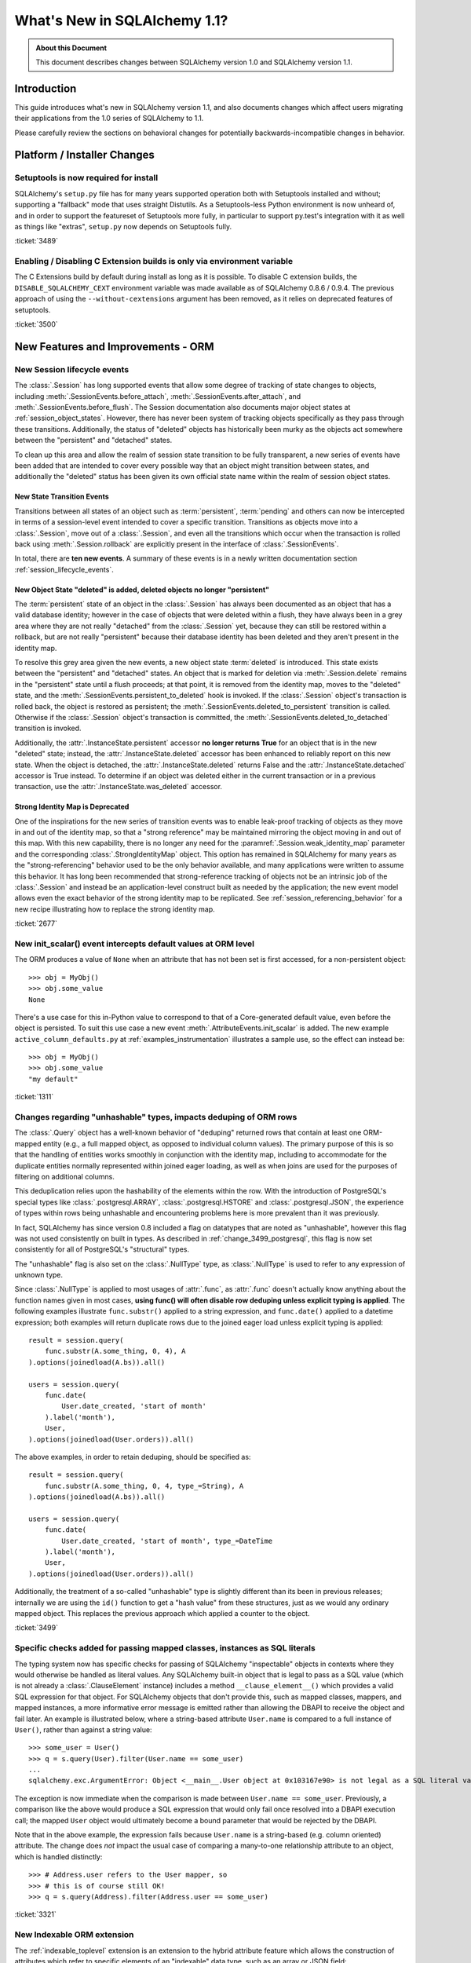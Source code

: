 =============================
What's New in SQLAlchemy 1.1?
=============================

.. admonition:: About this Document

    This document describes changes between SQLAlchemy version 1.0
    and SQLAlchemy version 1.1.

Introduction
============

This guide introduces what's new in SQLAlchemy version 1.1,
and also documents changes which affect users migrating
their applications from the 1.0 series of SQLAlchemy to 1.1.

Please carefully review the sections on behavioral changes for
potentially backwards-incompatible changes in behavior.

Platform / Installer Changes
============================

Setuptools is now required for install
--------------------------------------

SQLAlchemy's ``setup.py`` file has for many years supported operation
both with Setuptools installed and without; supporting a "fallback" mode
that uses straight Distutils.  As a Setuptools-less Python environment is
now unheard of, and in order to support the featureset of Setuptools
more fully, in particular to support py.test's integration with it as well
as things like "extras", ``setup.py`` now depends on Setuptools fully.

.. seealso::

    :ref:`installation`

:ticket:`3489`

Enabling / Disabling C Extension builds is only via environment variable
------------------------------------------------------------------------

The C Extensions build by default during install as long as it is possible.
To disable C extension builds, the ``DISABLE_SQLALCHEMY_CEXT`` environment
variable was made available as of SQLAlchemy 0.8.6 / 0.9.4.  The previous
approach of using the ``--without-cextensions`` argument has been removed,
as it relies on deprecated features of setuptools.

.. seealso::

    :ref:`c_extensions`

:ticket:`3500`


New Features and Improvements - ORM
===================================

.. _change_2677:

New Session lifecycle events
----------------------------

The :class:`.Session` has long supported events that allow some degree
of tracking of state changes to objects, including
:meth:`.SessionEvents.before_attach`, :meth:`.SessionEvents.after_attach`,
and :meth:`.SessionEvents.before_flush`.  The Session documentation also
documents major object states at :ref:`session_object_states`.  However,
there has never been system of tracking objects specifically as they
pass through these transitions.  Additionally, the status of "deleted" objects
has historically been murky as the objects act somewhere between
the "persistent" and "detached" states.

To clean up this area and allow the realm of session state transition
to be fully transparent, a new series of events have been added that
are intended to cover every possible way that an object might transition
between states, and additionally the "deleted" status has been given
its own official state name within the realm of session object states.

New State Transition Events
^^^^^^^^^^^^^^^^^^^^^^^^^^^

Transitions between all states of an object such as :term:`persistent`,
:term:`pending` and others can now be intercepted in terms of a
session-level event intended to cover a specific transition.
Transitions as objects move into a :class:`.Session`, move out of a
:class:`.Session`, and even all the transitions which occur when the
transaction is rolled back using :meth:`.Session.rollback`
are explicitly present in the interface of :class:`.SessionEvents`.

In total, there are **ten new events**.  A summary of these events is in a
newly written documentation section :ref:`session_lifecycle_events`.


New Object State "deleted" is added, deleted objects no longer "persistent"
^^^^^^^^^^^^^^^^^^^^^^^^^^^^^^^^^^^^^^^^^^^^^^^^^^^^^^^^^^^^^^^^^^^^^^^^^^^

The :term:`persistent` state of an object in the :class:`.Session` has
always been documented as an object that has a valid database identity;
however in the case of objects that were deleted within a flush, they
have always been in a grey area where they are not really "detached"
from the :class:`.Session` yet, because they can still be restored
within a rollback, but are not really "persistent" because their database
identity has been deleted and they aren't present in the identity map.

To resolve this grey area given the new events, a new object state
:term:`deleted` is introduced.  This state exists between the "persistent" and
"detached" states.  An object that is marked for deletion via
:meth:`.Session.delete` remains in the "persistent" state until a flush
proceeds; at that point, it is removed from the identity map, moves
to the "deleted" state, and the :meth:`.SessionEvents.persistent_to_deleted`
hook is invoked.  If the :class:`.Session` object's transaction is rolled
back, the object is restored as persistent; the
:meth:`.SessionEvents.deleted_to_persistent` transition is called.  Otherwise
if the :class:`.Session` object's transaction is committed,
the :meth:`.SessionEvents.deleted_to_detached` transition is invoked.

Additionally, the :attr:`.InstanceState.persistent` accessor **no longer returns
True** for an object that is in the new "deleted" state; instead, the
:attr:`.InstanceState.deleted` accessor has been enhanced to reliably
report on this new state.   When the object is detached, the :attr:`.InstanceState.deleted`
returns False and the :attr:`.InstanceState.detached` accessor is True
instead.  To determine if an object was deleted either in the current
transaction or in a previous transaction, use the
:attr:`.InstanceState.was_deleted` accessor.

Strong Identity Map is Deprecated
^^^^^^^^^^^^^^^^^^^^^^^^^^^^^^^^^

One of the inspirations for the new series of transition events was to enable
leak-proof tracking of objects as they move in and out of the identity map,
so that a "strong reference" may be maintained mirroring the object
moving in and out of this map.  With this new capability, there is no longer
any need for the :paramref:`.Session.weak_identity_map` parameter and the
corresponding :class:`.StrongIdentityMap` object.  This option has remained
in SQLAlchemy for many years as the "strong-referencing" behavior used to be
the only behavior available, and many applications were written to assume
this behavior.   It has long been recommended that strong-reference tracking
of objects not be an intrinsic job of the :class:`.Session` and instead
be an application-level construct built as needed by the application; the
new event model allows even the exact behavior of the strong identity map
to be replicated.   See :ref:`session_referencing_behavior` for a new
recipe illustrating how to replace the strong identity map.

:ticket:`2677`

.. _change_1311:

New init_scalar() event intercepts default values at ORM level
--------------------------------------------------------------

The ORM produces a value of ``None`` when an attribute that has not been
set is first accessed, for a non-persistent object::

    >>> obj = MyObj()
    >>> obj.some_value
    None

There's a use case for this in-Python value to correspond to that of a
Core-generated default value, even before the object is persisted.
To suit this use case a new event :meth:`.AttributeEvents.init_scalar`
is added.   The new example ``active_column_defaults.py`` at
:ref:`examples_instrumentation` illustrates a sample use, so the effect
can instead be::

    >>> obj = MyObj()
    >>> obj.some_value
    "my default"

:ticket:`1311`

.. _change_3499:

Changes regarding "unhashable" types, impacts deduping of ORM rows
------------------------------------------------------------------

The :class:`.Query` object has a well-known behavior of "deduping"
returned rows that contain at least one ORM-mapped entity (e.g., a
full mapped object, as opposed to individual column values). The
primary purpose of this is so that the handling of entities works
smoothly in conjunction with the identity map, including to
accommodate for the duplicate entities normally represented within
joined eager loading, as well as when joins are used for the purposes
of filtering on additional columns.

This deduplication relies upon the hashability of the elements within
the row.  With the introduction of PostgreSQL's special types like
:class:`.postgresql.ARRAY`, :class:`.postgresql.HSTORE` and
:class:`.postgresql.JSON`, the experience of types within rows being
unhashable and encountering problems here is more prevalent than
it was previously.

In fact, SQLAlchemy has since version 0.8 included a flag on datatypes that
are noted as "unhashable", however this flag was not used consistently
on built in types.  As described in :ref:`change_3499_postgresql`, this
flag is now set consistently for all of PostgreSQL's "structural" types.

The "unhashable" flag is also set on the :class:`.NullType` type,
as :class:`.NullType` is used to refer to any expression of unknown
type.

Since :class:`.NullType` is applied to most
usages of :attr:`.func`, as :attr:`.func` doesn't actually know anything
about the function names given in most cases, **using func() will
often disable row deduping unless explicit typing is applied**.
The following examples illustrate ``func.substr()`` applied to a string
expression, and ``func.date()`` applied to a datetime expression; both
examples will return duplicate rows due to the joined eager load unless
explicit typing is applied::

    result = session.query(
        func.substr(A.some_thing, 0, 4), A
    ).options(joinedload(A.bs)).all()

    users = session.query(
        func.date(
            User.date_created, 'start of month'
        ).label('month'),
        User,
    ).options(joinedload(User.orders)).all()

The above examples, in order to retain deduping, should be specified as::

    result = session.query(
        func.substr(A.some_thing, 0, 4, type_=String), A
    ).options(joinedload(A.bs)).all()

    users = session.query(
        func.date(
            User.date_created, 'start of month', type_=DateTime
        ).label('month'),
        User,
    ).options(joinedload(User.orders)).all()

Additionally, the treatment of a so-called "unhashable" type is slightly
different than its been in previous releases; internally we are using
the ``id()`` function to get a "hash value" from these structures, just
as we would any ordinary mapped object.   This replaces the previous
approach which applied a counter to the object.

:ticket:`3499`

.. _change_3321:

Specific checks added for passing mapped classes, instances as SQL literals
---------------------------------------------------------------------------

The typing system now has specific checks for passing of SQLAlchemy
"inspectable" objects in contexts where they would otherwise be handled as
literal values.   Any SQLAlchemy built-in object that is legal to pass as a
SQL value (which is not already a :class:`.ClauseElement` instance)
includes a method ``__clause_element__()`` which provides a
valid SQL expression for that object.  For SQLAlchemy objects that
don't provide this, such as mapped classes, mappers, and mapped
instances, a more informative error message is emitted rather than
allowing the DBAPI to receive the object and fail later.  An example
is illustrated below, where a string-based attribute ``User.name`` is
compared to a full instance of ``User()``, rather than against a
string value::

    >>> some_user = User()
    >>> q = s.query(User).filter(User.name == some_user)
    ...
    sqlalchemy.exc.ArgumentError: Object <__main__.User object at 0x103167e90> is not legal as a SQL literal value

The exception is now immediate when the comparison is made between
``User.name == some_user``.  Previously, a comparison like the above
would produce a SQL expression that would only fail once resolved
into a DBAPI execution call; the mapped ``User`` object would
ultimately become a bound parameter that would be rejected by the
DBAPI.

Note that in the above example, the expression fails because
``User.name`` is a string-based (e.g. column oriented) attribute.
The change does *not* impact the usual case of comparing a many-to-one
relationship attribute to an object, which is handled distinctly::

    >>> # Address.user refers to the User mapper, so
    >>> # this is of course still OK!
    >>> q = s.query(Address).filter(Address.user == some_user)


:ticket:`3321`

.. _feature_indexable:

New Indexable ORM extension
---------------------------

The :ref:`indexable_toplevel` extension is an extension to the hybrid
attribute feature which allows the construction of attributes which
refer to specific elements of an "indexable" data type, such as an array
or JSON field::

    class Person(Base):
        __tablename__ = 'person'

        id = Column(Integer, primary_key=True)
        data = Column(JSON)

        name = index_property('data', 'name')

Above, the ``name`` attribute will read/write the field ``"name"``
from the JSON column ``data``, after initializing it to an
empty dictionary::

    >>> person = Person(name='foobar')
    >>> person.name
    foobar

The extension also triggers a change event when the attribute is modified,
so that there's no need to use :class:`~.mutable.MutableDict` in order
to track this change.

.. seealso::

    :ref:`indexable_toplevel`

.. _change_3250:

New options allowing explicit persistence of NULL over a default
----------------------------------------------------------------

Related to the new JSON-NULL support added to PostgreSQL as part of
:ref:`change_3514`, the base :class:`.TypeEngine` class now supports
a method :meth:`.TypeEngine.evaluates_none` which allows a positive set
of the ``None`` value on an attribute to be persisted as NULL, rather than
omitting the column from the INSERT statement, which has the effect of using
the column-level default.  This allows a mapper-level
configuration of the existing object-level technique of assigning
:func:`.sql.null` to the attribute.

.. seealso::

    :ref:`session_forcing_null`

:ticket:`3250`


.. _change_3582:

Further Fixes to single-table inheritance querying
--------------------------------------------------

Continuing from 1.0's :ref:`migration_3177`, the :class:`.Query` should
no longer inappropriately add the "single inheritance" criteria when the
query is against a subquery expression such as an exists::

    class Widget(Base):
        __tablename__ = 'widget'
        id = Column(Integer, primary_key=True)
        type = Column(String)
        data = Column(String)
        __mapper_args__ = {'polymorphic_on': type}


    class FooWidget(Widget):
        __mapper_args__ = {'polymorphic_identity': 'foo'}

    q = session.query(FooWidget).filter(FooWidget.data == 'bar').exists()

    session.query(q).all()

Produces::

    SELECT EXISTS (SELECT 1
    FROM widget
    WHERE widget.data = :data_1 AND widget.type IN (:type_1)) AS anon_1

The IN clause on the inside is appropriate, in order to limit to FooWidget
objects, however previously the IN clause would also be generated a second
time on the outside of the subquery.

:ticket:`3582`

.. _change_3680:

Improved Session state when a SAVEPOINT is cancelled by the database
--------------------------------------------------------------------

A common case with MySQL is that a SAVEPOINT is cancelled when a deadlock
occurs within the transaction.  The :class:`.Session` has been modified
to deal with this failure mode slightly more gracefully, such that the
outer, non-savepoint transaction still remains usable::

    s = Session()
    s.begin_nested()

    s.add(SomeObject())

    try:
        # assume the flush fails, flush goes to rollback to the
        # savepoint and that also fails
        s.flush()
    except Exception as err:
        print("Something broke, and our SAVEPOINT vanished too")

    # this is the SAVEPOINT transaction, marked as
    # DEACTIVE so the rollback() call succeeds
    s.rollback()

    # this is the outermost transaction, remains ACTIVE
    # so rollback() or commit() can succeed
    s.rollback()

This issue is a continuation of :ticket:`2696` where we emit a warning
so that the original error can be seen when running on Python 2, even though
the SAVEPOINT exception takes precedence.  On Python 3, exceptions are chained
so both failures are reported individually.


:ticket:`3680`

.. _change_3677:

Erroneous "new instance X conflicts with persistent instance Y" flush errors fixed
----------------------------------------------------------------------------------

The :meth:`.Session.rollback` method is responsible for removing objects
that were INSERTed into the database, e.g. moved from pending to persistent,
within that now rolled-back transaction.   Objects that make this state
change are tracked in a weak-referencing collection, and if an object is
garbage collected from that collection, the :class:`.Session` no longer worries
about it (it would otherwise not scale for operations that insert many new
objects within a transaction).  However, an issue arises if the application
re-loads that same garbage-collected row within the transaction, before the
rollback occurs; if a strong reference to this object remains into the next
transaction, the fact that this object was not inserted and should be
removed would be lost, and the flush would incorrectly raise an error::

    from sqlalchemy import Column, create_engine
    from sqlalchemy.orm import Session
    from sqlalchemy.ext.declarative import declarative_base

    Base = declarative_base()

    class A(Base):
        __tablename__ = 'a'
        id = Column(Integer, primary_key=True)

    e = create_engine("sqlite://", echo=True)
    Base.metadata.create_all(e)

    s = Session(e)

    # persist an object
    s.add(A(id=1))
    s.flush()

    # rollback buffer loses reference to A

    # load it again, rollback buffer knows nothing
    # about it
    a1 = s.query(A).first()

    # roll back the transaction; all state is expired but the
    # "a1" reference remains
    s.rollback()

    # previous "a1" conflicts with the new one because we aren't
    # checking that it never got committed
    s.add(A(id=1))
    s.commit()

The above program would raise::

    FlushError: New instance <User at 0x7f0287eca4d0> with identity key
    (<class 'test.orm.test_transaction.User'>, ('u1',)) conflicts
    with persistent instance <User at 0x7f02889c70d0>

The bug is that when the above exception is raised, the unit of work
is operating upon the original object assuming it's a live row, when in
fact the object is expired and upon testing reveals that it's gone.  The
fix tests this condition now, so in the SQL log we see:

.. sourcecode:: sql

    BEGIN (implicit)

    INSERT INTO a (id) VALUES (?)
    (1,)

    SELECT a.id AS a_id FROM a LIMIT ? OFFSET ?
    (1, 0)

    ROLLBACK

    BEGIN (implicit)

    SELECT a.id AS a_id FROM a WHERE a.id = ?
    (1,)

    INSERT INTO a (id) VALUES (?)
    (1,)

    COMMIT

Above, the unit of work now does a SELECT for the row we're about to report
as a conflict for, sees that it doesn't exist, and proceeds normally.
The expense of this SELECT is only incurred in the case when we would have
erroneously raised an exception in any case.


:ticket:`3677`

.. _change_2349:

passive_deletes feature for joined-inheritance mappings
-------------------------------------------------------

A joined-table inheritance mapping may now allow a DELETE to proceed
as a result of :meth:`.Session.delete`, which only emits DELETE for the
base table, and not the subclass table, allowing configured ON DELETE CASCADE
to take place for the configured foreign keys.  This is configured using
the :paramref:`.orm.mapper.passive_deletes` option::

    from sqlalchemy import Column, Integer, String, ForeignKey, create_engine
    from sqlalchemy.orm import Session
    from sqlalchemy.ext.declarative import declarative_base

    Base = declarative_base()


    class A(Base):
        __tablename__ = "a"
        id = Column('id', Integer, primary_key=True)
        type = Column(String)

        __mapper_args__ = {
            'polymorphic_on': type,
            'polymorphic_identity': 'a',
            'passive_deletes': True
        }


    class B(A):
        __tablename__ = 'b'
        b_table_id = Column('b_table_id', Integer, primary_key=True)
        bid = Column('bid', Integer, ForeignKey('a.id', ondelete="CASCADE"))
        data = Column('data', String)

        __mapper_args__ = {
            'polymorphic_identity': 'b'
        }

With the above mapping, the :paramref:`.orm.mapper.passive_deletes` option
is configured on the base mapper; it takes effect for all non-base mappers
that are descendants of the mapper with the option set.  A DELETE for
an object of type ``B`` no longer needs to retrieve the primary key value
of ``b_table_id`` if unloaded, nor does it need to emit a DELETE statement
for the table itself::

    session.delete(some_b)
    session.commit()

Will emit SQL as::

    DELETE FROM a WHERE a.id = %(id)s
    {'id': 1}
    COMMIT

As always, the target database must have foreign key support with
ON DELETE CASCADE enabled.

:ticket:`2349`

.. _change_3630:

Same-named backrefs will not raise an error when applied to concrete inheritance subclasses
-------------------------------------------------------------------------------------------

The following mapping has always been possible without issue::

    class A(Base):
        __tablename__ = 'a'
        id = Column(Integer, primary_key=True)
        b = relationship("B", foreign_keys="B.a_id", backref="a")

    class A1(A):
        __tablename__ = 'a1'
        id = Column(Integer, primary_key=True)
        b = relationship("B", foreign_keys="B.a1_id", backref="a1")
        __mapper_args__ = {'concrete': True}

    class B(Base):
        __tablename__ = 'b'
        id = Column(Integer, primary_key=True)

        a_id = Column(ForeignKey('a.id'))
        a1_id = Column(ForeignKey('a1.id'))

Above, even though class ``A`` and class ``A1`` have a relationship
named ``b``, no conflict warning or error occurs because class ``A1`` is
marked as "concrete".

However, if the relationships were configured the other way, an error
would occur::

    class A(Base):
        __tablename__ = 'a'
        id = Column(Integer, primary_key=True)


    class A1(A):
        __tablename__ = 'a1'
        id = Column(Integer, primary_key=True)
        __mapper_args__ = {'concrete': True}


    class B(Base):
        __tablename__ = 'b'
        id = Column(Integer, primary_key=True)

        a_id = Column(ForeignKey('a.id'))
        a1_id = Column(ForeignKey('a1.id'))

        a = relationship("A", backref="b")
        a1 = relationship("A1", backref="b")

The fix enhances the backref feature so that an error is not emitted,
as well as an additional check within the mapper logic to bypass warning
for an attribute being replaced.

:ticket:`3630`

.. _change_3749:

Same-named relationships on inheriting mappers no longer warn
-------------------------------------------------------------

When creating two mappers in an inheritance scenario, placing a relationship
on both with the same name would emit the warning
"relationship '<name>' on mapper <name> supersedes the same relationship
on inherited mapper '<name>'; this can cause dependency issues during flush".
An example is as follows::

    class A(Base):
        __tablename__ = 'a'
        id = Column(Integer, primary_key=True)
        bs = relationship("B")


    class ASub(A):
        __tablename__ = 'a_sub'
        id = Column(Integer, ForeignKey('a.id'), primary_key=True)
        bs = relationship("B")


    class B(Base):
        __tablename__ = 'b'
        id = Column(Integer, primary_key=True)
        a_id = Column(ForeignKey('a.id'))


This warning dates back to the 0.4 series in 2007 and is based on a version of
the unit of work code that has since been entirely rewritten. Currently, there
is no known issue with the same-named relationships being placed on a base
class and a descendant class, so the warning is lifted.   However, note that
this use case is likely not prevalent in real world use due to the warning.
While rudimentary test support is added for this use case, it is possible that
some new issue with this pattern may be identified.

.. versionadded:: 1.1.0b3

:ticket:`3749`

.. _change_3653:

Hybrid properties and methods now propagate the docstring as well as .info
--------------------------------------------------------------------------

A hybrid method or property will now reflect the ``__doc__`` value
present in the original docstring::

    class A(Base):
        __tablename__ = 'a'
        id = Column(Integer, primary_key=True)

        name = Column(String)

        @hybrid_property
        def some_name(self):
            """The name field"""
            return self.name

The above value of ``A.some_name.__doc__`` is now honored::

    >>> A.some_name.__doc__
    The name field

However, to accomplish this, the mechanics of hybrid properties necessarily
becomes more complex.  Previously, the class-level accessor for a hybrid
would be a simple pass-thru, that is, this test would succeed::

    >>> assert A.name is A.some_name

With the change, the expression returned by ``A.some_name`` is wrapped inside
of its own ``QueryableAttribute`` wrapper::

    >>> A.some_name
    <sqlalchemy.orm.attributes.hybrid_propertyProxy object at 0x7fde03888230>

A lot of testing went into making sure this wrapper works correctly, including
for elaborate schemes like that of the
`Custom Value Object <http://techspot.zzzeek.org/2011/10/21/hybrids-and-value-agnostic-types/>`_
recipe, however we'll be looking to see that no other regressions occur for
users.

As part of this change, the :attr:`.hybrid_property.info` collection is now
also propagated from the hybrid descriptor itself, rather than from the underlying
expression.  That is, accessing ``A.some_name.info`` now returns the same
dictionary that you'd get from ``inspect(A).all_orm_descriptors['some_name'].info``::

    >>> A.some_name.info['foo'] = 'bar'
    >>> from sqlalchemy import inspect
    >>> inspect(A).all_orm_descriptors['some_name'].info
    {'foo': 'bar'}

Note that this ``.info`` dictionary is **separate** from that of a mapped attribute
which the hybrid descriptor may be proxying directly; this is a behavioral
change from 1.0.   The wrapper will still proxy other useful attributes
of a mirrored attribute such as :attr:`.QueryableAttribute.property` and
:attr:`.QueryableAttribute.class_`.

:ticket:`3653`

.. _change_3601:

Session.merge resolves pending conflicts the same as persistent
---------------------------------------------------------------

The :meth:`.Session.merge` method will now track the identities of objects given
within a graph to maintain primary key uniqueness before emitting an INSERT.
When duplicate objects of the same identity are encountered, non-primary-key
attributes are **overwritten** as the objects are encountered, which is
essentially non-deterministic.   This behavior matches that of how persistent
objects, that is objects that are already located in the database via
primary key, are already treated, so this behavior is more internally
consistent.

Given::

    u1 = User(id=7, name='x')
    u1.orders = [
        Order(description='o1', address=Address(id=1, email_address='a')),
        Order(description='o2', address=Address(id=1, email_address='b')),
        Order(description='o3', address=Address(id=1, email_address='c'))
    ]

    sess = Session()
    sess.merge(u1)

Above, we merge a ``User`` object with three new ``Order`` objects, each referring to
a distinct ``Address`` object, however each is given the same primary key.
The current behavior of :meth:`.Session.merge` is to look in the identity
map for this ``Address`` object, and use that as the target.   If the object
is present, meaning that the database already has a row for ``Address`` with
primary key "1", we can see that the ``email_address`` field of the ``Address``
will be overwritten three times, in this case with the values a, b and finally
c.

However, if the ``Address`` row for primary key "1" were not present, :meth:`.Session.merge`
would instead create three separate ``Address`` instances, and we'd then get
a primary key conflict upon INSERT.  The new behavior is that the proposed
primary key for these ``Address`` objects are tracked in a separate dictionary
so that we merge the state of the three proposed ``Address`` objects onto
one ``Address`` object to be inserted.

It may have been preferable if the original case emitted some kind of warning
that conflicting data were present in a single merge-tree, however the
non-deterministic merging of values has been the behavior for many
years for the persistent case; it now matches for the pending case.   A
feature that warns for conflicting values could still be feasible for both
cases but would add considerable performance overhead as each column value
would have to be compared during the merge.


:ticket:`3601`

.. _change_3708:

Fix involving many-to-one object moves with user-initiated foreign key manipulations
------------------------------------------------------------------------------------

A bug has been fixed involving the mechanics of replacing a many-to-one
reference to an object with another object.   During the attribute operation,
the location of the object that was previously referred to now makes use of the
database-committed foreign key value, rather than the current foreign key
value.  The main effect of the fix is that a backref event towards a collection
will fire off more accurately when a many-to-one change is made, even if the
foreign key attribute was manually moved to the new value beforehand.  Assume a
mapping of the classes ``Parent`` and ``SomeClass``, where ``SomeClass.parent``
refers to ``Parent`` and ``Parent.items`` refers to the collection of
``SomeClass`` objects::

    some_object = SomeClass()
    session.add(some_object)
    some_object.parent_id = some_parent.id
    some_object.parent = some_parent

Above, we've made a pending object ``some_object``, manipulated its foreign key
towards ``Parent`` to refer to it, *then* we actually set up the relationship.
Before the bug fix, the backref would not have fired off::

    # before the fix
    assert some_object not in some_parent.items

The fix now is that when we seek to locate the previous value of
``some_object.parent``, we disregard the parent id that's been manually set,
and we look for the database-committed value.  In this case, it's None because
the object is pending, so the event system logs ``some_object.parent``
as a net change::

    # after the fix, backref fired off for some_object.parent = some_parent
    assert some_object in some_parent.items

While it is discouraged to manipulate foreign key attributes that are managed
by relationships, there is limited support for this use case.  Applications
that manipulate foreign keys in order to allow loads to proceed will often make
use of the :meth:`.Session.enable_relationship_loading` and
:attr:`.RelationshipProperty.load_on_pending` features, which cause
relationships to emit lazy loads based on in-memory foreign key values that
aren't persisted.   Whether or not these features are in use, this behavioral
improvement will now be apparent.

:ticket:`3708`

.. _change_3662:

Improvements to the Query.correlate method with polymorphic entities
--------------------------------------------------------------------

In recent SQLAlchemy versions, the SQL generated by many forms of
"polymorphic" queries has a more "flat" form than it used to, where
a JOIN of several tables is no longer bundled into a subquery unconditionally.
To accommodate this, the :meth:`.Query.correlate` method now extracts the
individual tables from such a polymorphic selectable and ensures that all
are part of the "correlate" for the subquery.  Assuming the
``Person/Manager/Engineer->Company`` setup from the mapping documentation,
using with_polymorphic::

    sess.query(Person.name)
                .filter(
                    sess.query(Company.name).
                    filter(Company.company_id == Person.company_id).
                    correlate(Person).as_scalar() == "Elbonia, Inc.")

The above query now produces::

    SELECT people.name AS people_name
    FROM people
    LEFT OUTER JOIN engineers ON people.person_id = engineers.person_id
    LEFT OUTER JOIN managers ON people.person_id = managers.person_id
    WHERE (SELECT companies.name
    FROM companies
    WHERE companies.company_id = people.company_id) = ?

Before the fix, the call to ``correlate(Person)`` would inadvertently
attempt to correlate to the join of ``Person``, ``Engineer`` and ``Manager``
as a single unit, so ``Person`` wouldn't be correlated::

    -- old, incorrect query
    SELECT people.name AS people_name
    FROM people
    LEFT OUTER JOIN engineers ON people.person_id = engineers.person_id
    LEFT OUTER JOIN managers ON people.person_id = managers.person_id
    WHERE (SELECT companies.name
    FROM companies, people
    WHERE companies.company_id = people.company_id) = ?

Using correlated subqueries against polymorphic mappings still has some
unpolished edges.  If for example ``Person`` is polymorphically linked
to a so-called "concrete polymorphic union" query, the above subquery
may not correctly refer to this subquery.  In all cases, a way to refer
to the "polymorphic" entity fully is to create an :func:`.aliased` object
from it first::

    # works with all SQLAlchemy versions and all types of polymorphic
    # aliasing.

    paliased = aliased(Person)
    sess.query(paliased.name)
                .filter(
                    sess.query(Company.name).
                    filter(Company.company_id == paliased.company_id).
                    correlate(paliased).as_scalar() == "Elbonia, Inc.")

The :func:`.aliased` construct guarantees that the "polymorphic selectable"
is wrapped in a subquery.  By referring to it explicitly in the correlated
subquery, the polymorphic form is correctly used.

:ticket:`3662`

.. _change_3081:

Stringify of Query will consult the Session for the correct dialect
-------------------------------------------------------------------

Calling ``str()`` on a :class:`.Query` object will consult the :class:`.Session`
for the correct "bind" to use, in order to render the SQL that would be
passed to the database.  In particular this allows a :class:`.Query` that
refers to dialect-specific SQL constructs to be renderable, assuming the
:class:`.Query` is associated with an appropriate :class:`.Session`.
Previously, this behavior would only take effect if the :class:`.MetaData`
to which the mappings were associated were itself bound to the target
:class:`.Engine`.

If neither the underlying :class:`.MetaData` nor the :class:`.Session` are
associated with any bound :class:`.Engine`, then the fallback to the
"default" dialect is used to generate the SQL string.

.. seealso::

    :ref:`change_3631`

:ticket:`3081`

.. _change_3431:

Joined eager loading where the same entity is present multiple times in one row
-------------------------------------------------------------------------------

A fix has been made to the case has been made whereby an attribute will be
loaded via joined eager loading, even if the entity was already loaded from the
row on a different "path" that doesn't include the attribute.  This is a
deep use case that's hard to reproduce, but the general idea is as follows::

    class A(Base):
        __tablename__ = 'a'
        id = Column(Integer, primary_key=True)
        b_id = Column(ForeignKey('b.id'))
        c_id = Column(ForeignKey('c.id'))

        b = relationship("B")
        c = relationship("C")


    class B(Base):
        __tablename__ = 'b'
        id = Column(Integer, primary_key=True)
        c_id = Column(ForeignKey('c.id'))

        c = relationship("C")


    class C(Base):
        __tablename__ = 'c'
        id = Column(Integer, primary_key=True)
        d_id = Column(ForeignKey('d.id'))
        d = relationship("D")


    class D(Base):
        __tablename__ = 'd'
        id = Column(Integer, primary_key=True)


    c_alias_1 = aliased(C)
    c_alias_2 = aliased(C)

    q = s.query(A)
    q = q.join(A.b).join(c_alias_1, B.c).join(c_alias_1.d)
    q = q.options(contains_eager(A.b).contains_eager(B.c, alias=c_alias_1).contains_eager(C.d))
    q = q.join(c_alias_2, A.c)
    q = q.options(contains_eager(A.c, alias=c_alias_2))

The above query emits SQL like this::

    SELECT
        d.id AS d_id,
        c_1.id AS c_1_id, c_1.d_id AS c_1_d_id,
        b.id AS b_id, b.c_id AS b_c_id,
        c_2.id AS c_2_id, c_2.d_id AS c_2_d_id,
        a.id AS a_id, a.b_id AS a_b_id, a.c_id AS a_c_id
    FROM
        a
        JOIN b ON b.id = a.b_id
        JOIN c AS c_1 ON c_1.id = b.c_id
        JOIN d ON d.id = c_1.d_id
        JOIN c AS c_2 ON c_2.id = a.c_id

We can see that the ``c`` table is selected from twice; once in the context
of ``A.b.c -> c_alias_1`` and another in the context of ``A.c -> c_alias_2``.
Also, we can see that it is quite possible that the ``C`` identity for a
single row is the **same** for both ``c_alias_1`` and ``c_alias_2``, meaning
two sets of columns in one row result in only one new object being added
to the identity map.

The query options above only call for the attribute ``C.d`` to be loaded
in the context of ``c_alias_1``, and not ``c_alias_2``.  So whether or not
the final ``C`` object we get in the identity map has the ``C.d`` attribute
loaded depends on how the mappings are traversed, which while not completely
random, is essentially non-deterministic.   The fix is that even if the
loader for ``c_alias_1`` is processed after that of ``c_alias_2`` for a
single row where they both refer to the same identity, the ``C.d``
element will still be loaded.  Previously, the loader did not seek to
modify the load of an entity that was already loaded via a different path.
The loader that reaches the entity first has always been non-deterministic,
so this fix may be detectable as a behavioral change in some situations and
not others.

The fix includes tests for two variants of the "multiple paths to one entity"
case, and the fix should hopefully cover all other scenarios of this nature.

:ticket:`3431`


New MutableList and MutableSet helpers added to the mutation tracking extension
-------------------------------------------------------------------------------

New helper classes :class:`.MutableList` and :class:`.MutableSet` have been
added to the :ref:`mutable_toplevel` extension, to complement the existing
:class:`.MutableDict` helper.

:ticket:`3297`

.. _change_3512:

New "raise" / "raise_on_sql" loader strategies
----------------------------------------------

To assist with the use case of preventing unwanted lazy loads from occurring
after a series of objects are loaded, the new "lazy='raise'" and
"lazy='raise_on_sql'" strategies and
corresponding loader option :func:`.orm.raiseload` may be applied to a
relationship attribute which will cause it to raise ``InvalidRequestError``
when a non-eagerly-loaded attribute is accessed for read.  The two variants
test for either a lazy load of any variety, including those that would
only return None or retrieve from the identity map::

    >>> from sqlalchemy.orm import raiseload
    >>> a1 = s.query(A).options(raiseload(A.some_b)).first()
    >>> a1.some_b
    Traceback (most recent call last):
    ...
    sqlalchemy.exc.InvalidRequestError: 'A.some_b' is not available due to lazy='raise'

Or a lazy load only where SQL would be emitted::

    >>> from sqlalchemy.orm import raiseload
    >>> a1 = s.query(A).options(raiseload(A.some_b, sql_only=True)).first()
    >>> a1.some_b
    Traceback (most recent call last):
    ...
    sqlalchemy.exc.InvalidRequestError: 'A.bs' is not available due to lazy='raise_on_sql'

:ticket:`3512`

.. _change_3394:

Mapper.order_by is deprecated
-----------------------------

This old parameter from the very first versions of SQLAlchemy was part of
the original design of the ORM which featured the :class:`.Mapper` object
as a public-facing query structure.   This role has long since been replaced
by the :class:`.Query` object, where we use :meth:`.Query.order_by` to
indicate the ordering of results in a way that works consistently for any
combination of SELECT statements, entities and SQL expressions.   There are
many areas in which :paramref:`.Mapper.order_by` doesn't work as expected
(or what would be expected is not clear), such as when queries are combined
into unions; these cases are not supported.


:ticket:`3394`

New Features and Improvements - Core
====================================

.. _change_3803:

Engines now invalidate connections, run error handlers for BaseException
------------------------------------------------------------------------

.. versionadded:: 1.1 this change is a late add to the 1.1 series just
   prior to 1.1 final, and is not present in the 1.1 beta releases.

The Python ``BaseException`` class is below that of ``Exception`` but is the
identifiable base for system-level exceptions such as ``KeyboardInterrupt``,
``SystemExit``, and notably the ``GreenletExit`` exception that's used by
eventlet and gevent. This exception class is now intercepted by the exception-
handling routines of :class:`.Connection`, and includes handling by the
:meth:`~.ConnectionEvents.handle_error` event.  The :class:`.Connection` is now
**invalidated** by default in the case of a system level exception that is not
a subclass of ``Exception``, as it is assumed an operation was interrupted and
the connection may be in an unusable state.  The MySQL drivers are most
targeted by this change however the change is across all DBAPIs.

Note that upon invalidation, the immediate DBAPI connection used by
:class:`.Connection` is disposed, and the :class:`.Connection`, if still
being used subsequent to the exception raise, will use a new
DBAPI connection for subsequent operations upon next use; however, the state of
any transaction in progress is lost and the appropriate ``.rollback()`` method
must be called if applicable before this re-use can proceed.

In order to identify this change, it was straightforward to demonstrate a pymysql or
mysqlclient / MySQL-Python connection moving into a corrupted state when
these exceptions occur in the middle of the connection doing its work;
the connection would then be returned to the connection pool where subsequent
uses would fail, or even before returning to the pool would cause secondary
failures in context managers that call ``.rollback()`` upon the exception
catch.   The behavior here is expected to reduce
the incidence of the MySQL error "commands out of sync", as well as the
``ResourceClosedError`` which can occur when the MySQL driver fails to
report ``cursor.description`` correctly, when running under greenlet
conditions where greenlets are killed, or where ``KeyboardInterrupt`` exceptions
are handled without exiting the program entirely.

The behavior is distinct from the usual auto-invalidation feature, in that it
does not assume that the backend database itself has been shut down or
restarted; it does not recycle the entire connection pool as is the case
for usual DBAPI disconnect exceptions.

This change should be a net improvement for all users with the exception
of **any application that currently intercepts ``KeyboardInterrupt`` or
``GreenletExit`` and wishes to continue working within the same transaction**.
Such an operation is theoretically possible with other DBAPIs that do not appear to be
impacted by ``KeyboardInterrupt`` such as psycopg2.  For these DBAPIs,
the following workaround will disable the connection from being recycled
for specific exceptions::


        engine = create_engine("postgresql+psycopg2://")

        @event.listens_for(engine, "handle_error")
        def cancel_disconnect(ctx):
            if isinstance(ctx.original_exception, KeyboardInterrupt):
                ctx.is_disconnect = False

:ticket:`3803`


.. _change_2551:

CTE Support for INSERT, UPDATE, DELETE
--------------------------------------

One of the most widely requested features is support for common table
expressions (CTE) that work with INSERT, UPDATE, DELETE, and is now implemented.
An INSERT/UPDATE/DELETE can both draw from a WITH clause that's stated at the
top of the SQL, as well as can be used as a CTE itself in the context of
a larger statement.

As part of this change, an INSERT from SELECT that includes a CTE will now
render the CTE at the top of the entire statement, rather than nested
in the SELECT statement as was the case in 1.0.

Below is an example that renders UPDATE, INSERT and SELECT all in one
statement::

    >>> from sqlalchemy import table, column, select, literal, exists
    >>> orders = table(
    ...     'orders',
    ...     column('region'),
    ...     column('amount'),
    ...     column('product'),
    ...     column('quantity')
    ... )
    >>>
    >>> upsert = (
    ...     orders.update()
    ...     .where(orders.c.region == 'Region1')
    ...     .values(amount=1.0, product='Product1', quantity=1)
    ...     .returning(*(orders.c._all_columns)).cte('upsert'))
    >>>
    >>> insert = orders.insert().from_select(
    ...     orders.c.keys(),
    ...     select([
    ...         literal('Region1'), literal(1.0),
    ...         literal('Product1'), literal(1)
    ...     ]).where(~exists(upsert.select()))
    ... )
    >>>
    >>> print(insert)  # note formatting added for clarity
    WITH upsert AS
    (UPDATE orders SET amount=:amount, product=:product, quantity=:quantity
     WHERE orders.region = :region_1
     RETURNING orders.region, orders.amount, orders.product, orders.quantity
    )
    INSERT INTO orders (region, amount, product, quantity)
    SELECT
        :param_1 AS anon_1, :param_2 AS anon_2,
        :param_3 AS anon_3, :param_4 AS anon_4
    WHERE NOT (
        EXISTS (
            SELECT upsert.region, upsert.amount,
                   upsert.product, upsert.quantity
            FROM upsert))

:ticket:`2551`

.. _change_3049:

Support for RANGE and ROWS specification within window functions
----------------------------------------------------------------

New :paramref:`.expression.over.range_` and :paramref:`.expression.over.rows` parameters allow
RANGE and ROWS expressions for window functions::

    >>> from sqlalchemy import func

    >>> print func.row_number().over(order_by='x', range_=(-5, 10))
    row_number() OVER (ORDER BY x RANGE BETWEEN :param_1 PRECEDING AND :param_2 FOLLOWING)

    >>> print func.row_number().over(order_by='x', rows=(None, 0))
    row_number() OVER (ORDER BY x ROWS BETWEEN UNBOUNDED PRECEDING AND CURRENT ROW)

    >>> print func.row_number().over(order_by='x', range_=(-2, None))
    row_number() OVER (ORDER BY x RANGE BETWEEN :param_1 PRECEDING AND UNBOUNDED FOLLOWING)

:paramref:`.expression.over.range_` and :paramref:`.expression.over.rows` are specified as
2-tuples and indicate negative and positive values for specific ranges,
0 for "CURRENT ROW", and None for UNBOUNDED.

.. seealso::

    :ref:`window_functions`

:ticket:`3049`

.. _change_2857:

Support for the SQL LATERAL keyword
-----------------------------------

The LATERAL keyword is currently known to only be supported by PostgreSQL 9.3
and greater, however as it is part of the SQL standard support for this keyword
is added to Core.   The implementation of :meth:`.Select.lateral` employs
special logic beyond just rendering the LATERAL keyword to allow for
correlation of tables that are derived from the same FROM clause as the
selectable, e.g. lateral correlation::

    >>> from sqlalchemy import table, column, select, true
    >>> people = table('people', column('people_id'), column('age'), column('name'))
    >>> books = table('books', column('book_id'), column('owner_id'))
    >>> subq = select([books.c.book_id]).\
    ...      where(books.c.owner_id == people.c.people_id).lateral("book_subq")
    >>> print(select([people]).select_from(people.join(subq, true())))
    SELECT people.people_id, people.age, people.name
    FROM people JOIN LATERAL (SELECT books.book_id AS book_id
    FROM books WHERE books.owner_id = people.people_id)
    AS book_subq ON true

.. seealso::

    :ref:`lateral_selects`

    :class:`.Lateral`

    :meth:`.Select.lateral`


:ticket:`2857`

.. _change_3718:

Support for TABLESAMPLE
-----------------------

The SQL standard TABLESAMPLE can be rendered using the
:meth:`.FromClause.tablesample` method, which returns a :class:`.TableSample`
construct similar to an alias::

    from sqlalchemy import func

    selectable = people.tablesample(
                func.bernoulli(1),
                name='alias',
                seed=func.random())
    stmt = select([selectable.c.people_id])

Assuming ``people`` with a column ``people_id``, the above
statement would render as::

    SELECT alias.people_id FROM
    people AS alias TABLESAMPLE bernoulli(:bernoulli_1)
    REPEATABLE (random())

:ticket:`3718`

.. _change_3216:

The ``.autoincrement`` directive is no longer implicitly enabled for a composite primary key column
---------------------------------------------------------------------------------------------------

SQLAlchemy has always had the convenience feature of enabling the backend database's
"autoincrement" feature for a single-column integer primary key; by "autoincrement"
we mean that the database column will include whatever DDL directives the
database provides in order to indicate an auto-incrementing integer identifier,
such as the SERIAL keyword on PostgreSQL or AUTO_INCREMENT on MySQL, and additionally
that the dialect will receive these generated values from the execution
of a :meth:`.Table.insert` construct using techniques appropriate to that
backend.

What's changed is that this feature no longer turns on automatically for a
*composite* primary key; previously, a table definition such as::

    Table(
        'some_table', metadata,
        Column('x', Integer, primary_key=True),
        Column('y', Integer, primary_key=True)
    )

Would have "autoincrement" semantics applied to the ``'x'`` column, only
because it's first in the list of primary key columns.  In order to
disable this, one would have to turn off ``autoincrement`` on all columns::

    # old way
    Table(
        'some_table', metadata,
        Column('x', Integer, primary_key=True, autoincrement=False),
        Column('y', Integer, primary_key=True, autoincrement=False)
    )

With the new behavior, the composite primary key will not have autoincrement
semantics unless a column is marked explicitly with ``autoincrement=True``::

    # column 'y' will be SERIAL/AUTO_INCREMENT/ auto-generating
    Table(
        'some_table', metadata,
        Column('x', Integer, primary_key=True),
        Column('y', Integer, primary_key=True, autoincrement=True)
    )

In order to anticipate some potential backwards-incompatible scenarios,
the :meth:`.Table.insert` construct will perform more thorough checks
for missing primary key values on composite primary key columns that don't
have autoincrement set up; given a table such as::

    Table(
        'b', metadata,
        Column('x', Integer, primary_key=True),
        Column('y', Integer, primary_key=True)
    )

An INSERT emitted with no values for this table will produce this warning::

    SAWarning: Column 'b.x' is marked as a member of the primary
    key for table 'b', but has no Python-side or server-side default
    generator indicated, nor does it indicate 'autoincrement=True',
    and no explicit value is passed.  Primary key columns may not
    store NULL. Note that as of SQLAlchemy 1.1, 'autoincrement=True'
    must be indicated explicitly for composite (e.g. multicolumn)
    primary keys if AUTO_INCREMENT/SERIAL/IDENTITY behavior is
    expected for one of the columns in the primary key. CREATE TABLE
    statements are impacted by this change as well on most backends.

For a column that is receiving primary key values from a server-side
default or something less common such as a trigger, the presence of a
value generator can be indicated using :class:`.FetchedValue`::

    Table(
        'b', metadata,
        Column('x', Integer, primary_key=True, server_default=FetchedValue()),
        Column('y', Integer, primary_key=True, server_default=FetchedValue())
    )

For the very unlikely case where a composite primary key is actually intended
to store NULL in one or more of its columns (only supported on SQLite and MySQL),
specify the column with ``nullable=True``::

    Table(
        'b', metadata,
        Column('x', Integer, primary_key=True),
        Column('y', Integer, primary_key=True, nullable=True)
    )

In a related change, the ``autoincrement`` flag may be set to True
on a column that has a client-side or server-side default.  This typically
will not have much impact on the behavior of the column during an INSERT.


.. seealso::

    :ref:`change_mysql_3216`

:ticket:`3216`

.. _change_is_distinct_from:

Support for IS DISTINCT FROM and IS NOT DISTINCT FROM
-----------------------------------------------------

New operators :meth:`.ColumnOperators.is_distinct_from` and
:meth:`.ColumnOperators.isnot_distinct_from` allow the IS DISTINCT
FROM and IS NOT DISTINCT FROM sql operation::

    >>> print column('x').is_distinct_from(None)
    x IS DISTINCT FROM NULL

Handling is provided for NULL, True and False::

    >>> print column('x').isnot_distinct_from(False)
    x IS NOT DISTINCT FROM false

For SQLite, which doesn't have this operator, "IS" / "IS NOT" is rendered,
which on SQLite works for NULL unlike other backends::

    >>> from sqlalchemy.dialects import sqlite
    >>> print column('x').is_distinct_from(None).compile(dialect=sqlite.dialect())
    x IS NOT NULL

.. _change_1957:

Core and ORM support for FULL OUTER JOIN
----------------------------------------

The new flag :paramref:`.FromClause.outerjoin.full`, available at the Core
and ORM level, instructs the compiler to render ``FULL OUTER JOIN``
where it would normally render ``LEFT OUTER JOIN``::

    stmt = select([t1]).select_from(t1.outerjoin(t2, full=True))

The flag also works at the ORM level::

    q = session.query(MyClass).outerjoin(MyOtherClass, full=True)

:ticket:`1957`

.. _change_3501:

ResultSet column matching enhancements; positional column setup for textual SQL
-------------------------------------------------------------------------------

A series of improvements were made to the :class:`.ResultProxy` system
in the 1.0 series as part of :ticket:`918`, which reorganizes the internals
to match cursor-bound result columns with table/ORM metadata positionally,
rather than by matching names, for compiled SQL constructs that contain full
information about the result rows to be returned.   This allows a dramatic savings
on Python overhead as well as much greater accuracy in linking ORM and Core
SQL expressions to result rows.  In 1.1, this reorganization has been taken
further internally, and also has been made available to pure-text SQL
constructs via the use of the recently added :meth:`.TextClause.columns` method.

TextAsFrom.columns() now works positionally
^^^^^^^^^^^^^^^^^^^^^^^^^^^^^^^^^^^^^^^^^^^

The :meth:`.TextClause.columns` method, added in 0.9, accepts column-based arguments
positionally; in 1.1, when all columns are passed positionally, the correlation
of these columns to the ultimate result set is also performed positionally.
The key advantage here is that textual SQL can now be linked to an ORM-
level result set without the need to deal with ambiguous or duplicate column
names, or with having to match labeling schemes to ORM-level labeling schemes.  All
that's needed now is the same ordering of columns within the textual SQL
and the column arguments passed to :meth:`.TextClause.columns`::


    from sqlalchemy import text
    stmt = text("SELECT users.id, addresses.id, users.id, "
         "users.name, addresses.email_address AS email "
         "FROM users JOIN addresses ON users.id=addresses.user_id "
         "WHERE users.id = 1").columns(
            User.id,
            Address.id,
            Address.user_id,
            User.name,
            Address.email_address
         )

    query = session.query(User).from_statement(stmt).\
        options(contains_eager(User.addresses))
    result = query.all()

Above, the textual SQL contains the column "id" three times, which would
normally be ambiguous.  Using the new feature, we can apply the mapped
columns from the ``User`` and ``Address`` class directly, even linking
the ``Address.user_id`` column to the ``users.id`` column in textual SQL
for fun, and the :class:`.Query` object will receive rows that are correctly
targetable as needed, including for an eager load.

This change is **backwards incompatible** with code that passes the columns
to the method with a different ordering than is present in the textual statement.
It is hoped that this impact will be low due to the fact that this
method has always been documented illustrating the columns being passed in the same order as that of the
textual SQL statement, as would seem intuitive, even though the internals
weren't checking for this.  The method itself was only added as of 0.9 in
any case and may not yet have widespread use.  Notes on exactly how to handle
this behavioral change for applications using it are at :ref:`behavior_change_3501`.

.. seealso::

    :ref:`sqlexpression_text_columns` - in the Core tutorial

    :ref:`behavior_change_3501` - backwards compatibility remarks

Positional matching is trusted over name-based matching for Core/ORM SQL constructs
^^^^^^^^^^^^^^^^^^^^^^^^^^^^^^^^^^^^^^^^^^^^^^^^^^^^^^^^^^^^^^^^^^^^^^^^^^^^^^^^^^^^^

Another aspect of this change is that the rules for matching columns have also been modified
to rely upon "positional" matching more fully for compiled SQL constructs
as well.   Given a statement like the following::

    ua = users.alias('ua')
    stmt = select([users.c.user_id, ua.c.user_id])

The above statement will compile to::

    SELECT users.user_id, ua.user_id FROM users, users AS ua

In 1.0, the above statement when executed would be matched to its original
compiled construct using positional matching, however because the statement
contains the ``'user_id'`` label duplicated, the "ambiguous column" rule
would still get involved and prevent the columns from being fetched from a row.
As of 1.1, the "ambiguous column" rule does not affect an exact match from
a column construct to the SQL column, which is what the ORM uses to
fetch columns::

    result = conn.execute(stmt)
    row = result.first()

    # these both match positionally, so no error
    user_id = row[users.c.user_id]
    ua_id = row[ua.c.user_id]

    # this still raises, however
    user_id = row['user_id']

Much less likely to get an "ambiguous column" error message
^^^^^^^^^^^^^^^^^^^^^^^^^^^^^^^^^^^^^^^^^^^^^^^^^^^^^^^^^^^

As part of this change, the wording of the error message ``Ambiguous column
name '<name>' in result set! try 'use_labels' option on select statement.``
has been dialed back; as this message should now be extremely rare when using
the ORM or Core compiled SQL constructs, it merely states
``Ambiguous column name '<name>' in result set column descriptions``, and
only when a result column is retrieved using the string name that is actually
ambiguous, e.g. ``row['user_id']`` in the above example.  It also now refers
to the actual ambiguous name from the rendered SQL statement itself,
rather than indicating the key or name that was local to the construct being
used for the fetch.

:ticket:`3501`

.. _change_3292:

Support for Python's native ``enum`` type and compatible forms
--------------------------------------------------------------

The :class:`.Enum` type can now be constructed using any
PEP-435 compliant enumerated type.   When using this mode, input values
and return values are the actual enumerated objects, not the
string/integer/etc values::

    import enum
    from sqlalchemy import Table, MetaData, Column, Enum, create_engine


    class MyEnum(enum.Enum):
        one = 1
        two = 2
        three = 3


    t = Table(
        'data', MetaData(),
        Column('value', Enum(MyEnum))
    )

    e = create_engine("sqlite://")
    t.create(e)

    e.execute(t.insert(), {"value": MyEnum.two})
    assert e.scalar(t.select()) is MyEnum.two

The ``Enum.enums`` collection is now a list instead of a tuple
^^^^^^^^^^^^^^^^^^^^^^^^^^^^^^^^^^^^^^^^^^^^^^^^^^^^^^^^^^^^^^

As part of the changes to :class:`.Enum`, the :attr:`.Enum.enums` collection
of elements is now a list instead of a tuple.  This because lists
are appropriate for variable length sequences of homogeneous items where
the position of the element is not semantically significant.

:ticket:`3292`

.. _change_gh_231:

Negative integer indexes accommodated by Core result rows
---------------------------------------------------------

The :class:`.RowProxy` object now accommodates single negative integer indexes
like a regular Python sequence, both in the pure Python and C-extension
version.  Previously, negative values would only work in slices::

    >>> from sqlalchemy import create_engine
    >>> e = create_engine("sqlite://")
    >>> row = e.execute("select 1, 2, 3").first()
    >>> row[-1], row[-2], row[1], row[-2:2]
    3 2 2 (2,)

.. _change_3095:

The ``Enum`` type now does in-Python validation of values
---------------------------------------------------------

To accommodate for Python native enumerated objects, as well as for edge
cases such as that of where a non-native ENUM type is used within an ARRAY
and a CHECK constraint is infeasible, the :class:`.Enum` datatype now adds
in-Python validation of input values when the :paramref:`.Enum.validate_strings`
flag is used (1.1.0b2)::


    >>> from sqlalchemy import Table, MetaData, Column, Enum, create_engine
    >>> t = Table(
    ...     'data', MetaData(),
    ...     Column('value', Enum("one", "two", "three", validate_strings=True))
    ... )
    >>> e = create_engine("sqlite://")
    >>> t.create(e)
    >>> e.execute(t.insert(), {"value": "four"})
    Traceback (most recent call last):
      ...
    sqlalchemy.exc.StatementError: (exceptions.LookupError)
    "four" is not among the defined enum values
    [SQL: u'INSERT INTO data (value) VALUES (?)']
    [parameters: [{'value': 'four'}]]

This validation is turned off by default as there are already use cases
identified where users don't want such validation (such as string comparisons).
For non-string types, it necessarily takes place in all cases.  The
check also occurs unconditionally on the result-handling side as well, when
values coming from the database are returned.

This validation is in addition to the existing behavior of creating a
CHECK constraint when a non-native enumerated type is used.  The creation of
this CHECK constraint can now be disabled using the new
:paramref:`.Enum.create_constraint` flag.

:ticket:`3095`

.. _change_3730:

Non-native boolean integer values coerced to zero/one/None in all cases
-----------------------------------------------------------------------

The :class:`.Boolean` datatype coerces Python booleans to integer values
for backends that don't have a native boolean type, such as SQLite and
MySQL.  On these backends, a CHECK constraint is normally set up which
ensures the values in the database are in fact one of these two values.
However, MySQL ignores CHECK constraints, the constraint is optional, and
an existing database might not have this constraint.  The :class:`.Boolean`
datatype has been repaired such that an incoming Python-side value that is
already an integer value is coerced to zero or one, not just passed as-is;
additionally, the C-extension version of the int-to-boolean processor for
results now uses the same Python boolean interpretation of the value,
rather than asserting an exact one or zero value.  This is now consistent
with the pure-Python int-to-boolean processor and is more forgiving of
existing data already within the database.   Values of None/NULL are as before
retained as None/NULL.

.. note::

   this change had an unintended side effect that the interpretation of non-
   integer values, such as strings, also changed in behavior such that the
   string value ``"0"`` would be interpreted as "true", but only on backends
   that don't have a native boolean datatype - on "native boolean" backends
   like Postgresql, the string value ``"0"`` is passed directly to the driver
   and is interpreted as "false".  This is an inconsistency that did not occur
   with the previous implementation.It should be noted that passing strings or
   any other value outside of ``None``, ``True``, ``False``, ``1``, ``0`` to
   the :class:`.Boolean` datatype is **not supported** and version 1.2 will
   raise an error for this scenario (or possibly just emit a warning, TBD).
   See also :ticket:`4102`.


:ticket:`3730`

.. _change_2837:

Large parameter and row values are now truncated in logging and exception displays
----------------------------------------------------------------------------------

A large value present as a bound parameter for a SQL statement, as well as a
large value present in a result row, will now be truncated during display
within logging, exception reporting, as well as ``repr()`` of the row itself::

    >>> from sqlalchemy import create_engine
    >>> import random
    >>> e = create_engine("sqlite://", echo='debug')
    >>> some_value = ''.join(chr(random.randint(52, 85)) for i in range(5000))
    >>> row = e.execute("select ?", [some_value]).first()
    ... (lines are wrapped for clarity) ...
    2016-02-17 13:23:03,027 INFO sqlalchemy.engine.base.Engine select ?
    2016-02-17 13:23:03,027 INFO sqlalchemy.engine.base.Engine
    ('E6@?>9HPOJB<<BHR:@=TS:5ILU=;JLM<4?B9<S48PTNG9>:=TSTLA;9K;9FPM4M8M@;NM6GU
    LUAEBT9QGHNHTHR5EP75@OER4?SKC;D:TFUMD:M>;C6U:JLM6R67GEK<A6@S@C@J7>4=4:P
    GJ7HQ6 ... (4702 characters truncated) ... J6IK546AJMB4N6S9L;;9AKI;=RJP
    HDSSOTNBUEEC9@Q:RCL:I@5?FO<9K>KJAGAO@E6@A7JI8O:J7B69T6<8;F:S;4BEIJS9HM
    K:;5OLPM@JR;R:J6<SOTTT=>Q>7T@I::OTDC:CC<=NGP6C>BC8N',)
    2016-02-17 13:23:03,027 DEBUG sqlalchemy.engine.base.Engine Col ('?',)
    2016-02-17 13:23:03,027 DEBUG sqlalchemy.engine.base.Engine
    Row (u'E6@?>9HPOJB<<BHR:@=TS:5ILU=;JLM<4?B9<S48PTNG9>:=TSTLA;9K;9FPM4M8M@;
    NM6GULUAEBT9QGHNHTHR5EP75@OER4?SKC;D:TFUMD:M>;C6U:JLM6R67GEK<A6@S@C@J7
    >4=4:PGJ7HQ ... (4703 characters truncated) ... J6IK546AJMB4N6S9L;;9AKI;=
    RJPHDSSOTNBUEEC9@Q:RCL:I@5?FO<9K>KJAGAO@E6@A7JI8O:J7B69T6<8;F:S;4BEIJS9HM
    K:;5OLPM@JR;R:J6<SOTTT=>Q>7T@I::OTDC:CC<=NGP6C>BC8N',)
    >>> print(row)
    (u'E6@?>9HPOJB<<BHR:@=TS:5ILU=;JLM<4?B9<S48PTNG9>:=TSTLA;9K;9FPM4M8M@;NM6
    GULUAEBT9QGHNHTHR5EP75@OER4?SKC;D:TFUMD:M>;C6U:JLM6R67GEK<A6@S@C@J7>4
    =4:PGJ7HQ ... (4703 characters truncated) ... J6IK546AJMB4N6S9L;;9AKI;
    =RJPHDSSOTNBUEEC9@Q:RCL:I@5?FO<9K>KJAGAO@E6@A7JI8O:J7B69T6<8;F:S;4BEIJS9H
    MK:;5OLPM@JR;R:J6<SOTTT=>Q>7T@I::OTDC:CC<=NGP6C>BC8N',)


:ticket:`2837`


.. _change_3619:

JSON support added to Core
--------------------------

As MySQL now has a JSON datatype in addition to the PostgreSQL JSON datatype,
the core now gains a :class:`sqlalchemy.types.JSON` datatype that is the basis
for both of these.  Using this type allows access to the "getitem" operator
as well as the "getpath" operator in a way that is agnostic across PostgreSQL
and MySQL.

The new datatype also has a series of improvements to the handling of
NULL values as well as expression handling.

.. seealso::

    :ref:`change_3547`

    :class:`.types.JSON`

    :class:`.postgresql.JSON`

    :class:`.mysql.JSON`

:ticket:`3619`

.. _change_3514:

JSON "null" is inserted as expected with ORM operations, omitted when not present
^^^^^^^^^^^^^^^^^^^^^^^^^^^^^^^^^^^^^^^^^^^^^^^^^^^^^^^^^^^^^^^^^^^^^^^^^^^^^^^^^

The :class:`.types.JSON` type and its descendant types :class:`.postgresql.JSON`
and :class:`.mysql.JSON` have a flag :paramref:`.types.JSON.none_as_null` which
when set to True indicates that the Python value ``None`` should translate
into a SQL NULL rather than a JSON NULL value.  This flag defaults to False,
which means that the Python value ``None`` should result in a JSON NULL value.

This logic would fail, and is now corrected, in the following circumstances:

1. When the column also contained a default or server_default value,
a positive value of ``None`` on the mapped attribute that expects to persist
JSON "null" would still result in the column-level default being triggered,
replacing the ``None`` value::

    class MyObject(Base):
        # ...

        json_value = Column(JSON(none_as_null=False), default="some default")

    # would insert "some default" instead of "'null'",
    # now will insert "'null'"
    obj = MyObject(json_value=None)
    session.add(obj)
    session.commit()

2. When the column *did not* contain a default or server_default value, a missing
value on a JSON column configured with none_as_null=False would still render
JSON NULL rather than falling back to not inserting any value, behaving
inconsistently vs. all other datatypes::

    class MyObject(Base):
        # ...

        some_other_value = Column(String(50))
        json_value = Column(JSON(none_as_null=False))

    # would result in NULL for some_other_value,
    # but json "'null'" for json_value.  Now results in NULL for both
    # (the json_value is omitted from the INSERT)
    obj = MyObject()
    session.add(obj)
    session.commit()

This is a behavioral change that is backwards incompatible for an application
that was relying upon this to default a missing value as JSON null.  This
essentially establishes that a **missing value is distinguished from a present
value of None**.  See :ref:`behavior_change_3514` for further detail.

3. When the :meth:`.Session.bulk_insert_mappings` method were used, ``None``
would be ignored in all cases::

    # would insert SQL NULL and/or trigger defaults,
    # now inserts "'null'"
    session.bulk_insert_mappings(
        MyObject,
        [{"json_value": None}])

The :class:`.types.JSON` type now implements the
:attr:`.TypeEngine.should_evaluate_none` flag,
indicating that ``None`` should not be ignored here; it is configured
automatically based on the value of :paramref:`.types.JSON.none_as_null`.
Thanks to :ticket:`3061`, we can differentiate when the value ``None`` is actively
set by the user versus when it was never set at all.

The feature applies as well to the new base :class:`.types.JSON` type
and its descendant types.

:ticket:`3514`

.. _change_3514_jsonnull:

New JSON.NULL Constant Added
^^^^^^^^^^^^^^^^^^^^^^^^^^^^

To ensure that an application can always have full control at the value level
of whether a :class:`.types.JSON`, :class:`.postgresql.JSON`, :class:`.mysql.JSON`,
or :class:`.postgresql.JSONB` column
should receive a SQL NULL or JSON ``"null"`` value, the constant
:attr:`.types.JSON.NULL` has been added, which in conjunction with
:func:`.null` can be used to determine fully between SQL NULL and
JSON ``"null"``, regardless of what :paramref:`.types.JSON.none_as_null` is set
to::

    from sqlalchemy import null
    from sqlalchemy.dialects.postgresql import JSON

    obj1 = MyObject(json_value=null())  # will *always* insert SQL NULL
    obj2 = MyObject(json_value=JSON.NULL)  # will *always* insert JSON string "null"

    session.add_all([obj1, obj2])
    session.commit()

The feature applies as well to the new base :class:`.types.JSON` type
and its descendant types.

:ticket:`3514`

.. _change_3516:

Array support added to Core; new ANY and ALL operators
------------------------------------------------------

Along with the enhancements made to the PostgreSQL :class:`.postgresql.ARRAY`
type described in :ref:`change_3503`, the base class of :class:`.postgresql.ARRAY`
itself has been moved to Core in a new class :class:`.types.ARRAY`.

Arrays are part of the SQL standard, as are several array-oriented functions
such as ``array_agg()`` and ``unnest()``.  In support of these constructs
for not just PostgreSQL but also potentially for other array-capable backends
in the future such as DB2, the majority of array logic for SQL expressions
is now in Core.   The :class:`.types.ARRAY` type still **only works on
PostgreSQL**, however it can be used directly, supporting special array
use cases such as indexed access, as well as support for the ANY and ALL::

    mytable = Table("mytable", metadata,
            Column("data", ARRAY(Integer, dimensions=2))
        )

    expr = mytable.c.data[5][6]

    expr = mytable.c.data[5].any(12)

In support of ANY and ALL, the :class:`.types.ARRAY` type retains the same
:meth:`.types.ARRAY.Comparator.any` and :meth:`.types.ARRAY.Comparator.all` methods
from the PostgreSQL type, but also exports these operations to new
standalone operator functions :func:`.sql.expression.any_` and
:func:`.sql.expression.all_`.  These two functions work in more
of the traditional SQL way, allowing a right-side expression form such
as::

    from sqlalchemy import any_, all_

    select([mytable]).where(12 == any_(mytable.c.data[5]))

For the PostgreSQL-specific operators "contains", "contained_by", and
"overlaps", one should continue to use the :class:`.postgresql.ARRAY`
type directly, which provides all functionality of the :class:`.types.ARRAY`
type as well.

The :func:`.sql.expression.any_` and :func:`.sql.expression.all_` operators
are open-ended at the Core level, however their interpretation by backend
databases is limited.  On the PostgreSQL backend, the two operators
**only accept array values**.  Whereas on the MySQL backend, they
**only accept subquery values**.  On MySQL, one can use an expression
such as::

    from sqlalchemy import any_, all_

    subq = select([mytable.c.value])
    select([mytable]).where(12 > any_(subq))


:ticket:`3516`

.. _change_3132:

New Function features, "WITHIN GROUP", array_agg and set aggregate functions
----------------------------------------------------------------------------

With the new :class:`.types.ARRAY` type we can also implement a pre-typed
function for the ``array_agg()`` SQL function that returns an array,
which is now available using :class:`.array_agg`::

    from sqlalchemy import func
    stmt = select([func.array_agg(table.c.value)])

A PostgreSQL element for an aggregate ORDER BY is also added via
:class:`.postgresql.aggregate_order_by`::

    from sqlalchemy.dialects.postgresql import aggregate_order_by
    expr = func.array_agg(aggregate_order_by(table.c.a, table.c.b.desc()))
    stmt = select([expr])

Producing::

    SELECT array_agg(table1.a ORDER BY table1.b DESC) AS array_agg_1 FROM table1

The PG dialect itself also provides an :func:`.postgresql.array_agg` wrapper to
ensure the :class:`.postgresql.ARRAY` type::

    from sqlalchemy.dialects.postgresql import array_agg
    stmt = select([array_agg(table.c.value).contains('foo')])


Additionally, functions like ``percentile_cont()``, ``percentile_disc()``,
``rank()``, ``dense_rank()`` and others that require an ordering via
``WITHIN GROUP (ORDER BY <expr>)`` are now available via the
:meth:`.FunctionElement.within_group` modifier::

    from sqlalchemy import func
    stmt = select([
        department.c.id,
        func.percentile_cont(0.5).within_group(
            department.c.salary.desc()
        )
    ])

The above statement would produce SQL similar to::

  SELECT department.id, percentile_cont(0.5)
  WITHIN GROUP (ORDER BY department.salary DESC)

Placeholders with correct return types are now provided for these functions,
and include :class:`.percentile_cont`, :class:`.percentile_disc`,
:class:`.rank`, :class:`.dense_rank`, :class:`.mode`, :class:`.percent_rank`,
and :class:`.cume_dist`.

:ticket:`3132` :ticket:`1370`

.. _change_2919:

TypeDecorator now works with Enum, Boolean, "schema" types automatically
------------------------------------------------------------------------

The :class:`.SchemaType` types include types such as :class:`.Enum`
and :class:`.Boolean` which, in addition to corresponding to a database
type, also generate either a CHECK constraint or in the case of PostgreSQL
ENUM a new CREATE TYPE statement, will now work automatically with
:class:`.TypeDecorator` recipes.  Previously, a :class:`.TypeDecorator` for
an :class:`.postgresql.ENUM` had to look like this::

    # old way
    class MyEnum(TypeDecorator, SchemaType):
        impl = postgresql.ENUM('one', 'two', 'three', name='myenum')

        def _set_table(self, table):
            self.impl._set_table(table)

The :class:`.TypeDecorator` now propagates those additional events so it
can be done like any other type::

    # new way
    class MyEnum(TypeDecorator):
        impl = postgresql.ENUM('one', 'two', 'three', name='myenum')


:ticket:`2919`

.. _change_2685:

Multi-Tenancy Schema Translation for Table objects
--------------------------------------------------

To support the use case of an application that uses the same set of
:class:`.Table` objects in many schemas, such as schema-per-user, a new
execution option :paramref:`.Connection.execution_options.schema_translate_map`
is added.  Using this mapping, a set of :class:`.Table`
objects can be made on a per-connection basis to refer to any set of schemas
instead of the :paramref:`.Table.schema` to which they were assigned.  The
translation works for DDL and SQL generation, as well as with the ORM.

For example, if the ``User`` class were assigned the schema "per_user"::

    class User(Base):
        __tablename__ = 'user'
        id = Column(Integer, primary_key=True)

        __table_args__ = {'schema': 'per_user'}

On each request, the :class:`.Session` can be set up to refer to a
different schema each time::

    session = Session()
    session.connection(execution_options={
        "schema_translate_map": {"per_user": "account_one"}})

    # will query from the ``account_one.user`` table
    session.query(User).get(5)

.. seealso::

    :ref:`schema_translating`

:ticket:`2685`

.. _change_3631:

"Friendly" stringification of Core SQL constructs without a dialect
-------------------------------------------------------------------

Calling ``str()`` on a Core SQL construct will now produce a string
in more cases than before, supporting various SQL constructs not normally
present in default SQL such as RETURNING, array indexes, and non-standard
datatypes::

    >>> from sqlalchemy import table, column
    t>>> t = table('x', column('a'), column('b'))
    >>> print(t.insert().returning(t.c.a, t.c.b))
    INSERT INTO x (a, b) VALUES (:a, :b) RETURNING x.a, x.b

The ``str()`` function now calls upon an entirely separate dialect / compiler
intended just for plain string printing without a specific dialect set up,
so as more "just show me a string!" cases come up, these can be added
to this dialect/compiler without impacting behaviors on real dialects.

.. seealso::

    :ref:`change_3081`

:ticket:`3631`

.. _change_3531:

The type_coerce function is now a persistent SQL element
--------------------------------------------------------

The :func:`.expression.type_coerce` function previously would return
an object either of type :class:`.BindParameter` or :class:`.Label`, depending
on the input.  An effect this would have was that in the case where expression
transformations were used, such as the conversion of an element from a
:class:`.Column` to a :class:`.BindParameter` that's critical to ORM-level
lazy loading, the type coercion information would not be used since it would
have been lost already.

To improve this behavior, the function now returns a persistent
:class:`.TypeCoerce` container around the given expression, which itself
remains unaffected; this construct is evaluated explicitly by the
SQL compiler.  This allows for the coercion of the inner expression
to be maintained no matter how the statement is modified, including if
the contained element is replaced with a different one, as is common
within the ORM's lazy loading feature.

The test case illustrating the effect makes use of a heterogeneous
primaryjoin condition in conjunction with custom types and lazy loading.
Given a custom type that applies a CAST as a "bind expression"::

    class StringAsInt(TypeDecorator):
        impl = String

        def column_expression(self, col):
            return cast(col, Integer)

        def bind_expression(self, value):
            return cast(value, String)

Then, a mapping where we are equating a string "id" column on one
table to an integer "id" column on the other::

    class Person(Base):
        __tablename__ = 'person'
        id = Column(StringAsInt, primary_key=True)

        pets = relationship(
            'Pets',
            primaryjoin=(
                'foreign(Pets.person_id)'
                '==cast(type_coerce(Person.id, Integer), Integer)'
            )
        )

    class Pets(Base):
        __tablename__ = 'pets'
        id = Column('id', Integer, primary_key=True)
        person_id = Column('person_id', Integer)

Above, in the :paramref:`.relationship.primaryjoin` expression, we are
using :func:`.type_coerce` to handle bound parameters passed via
lazyloading as integers, since we already know these will come from
our ``StringAsInt`` type which maintains the value as an integer in
Python. We are then using :func:`.cast` so that as a SQL expression,
the VARCHAR "id"  column will be CAST to an integer for a regular non-
converted join as with :meth:`.Query.join` or :func:`.orm.joinedload`.
That is, a joinedload of ``.pets`` looks like::

    SELECT person.id AS person_id, pets_1.id AS pets_1_id,
           pets_1.person_id AS pets_1_person_id
    FROM person
    LEFT OUTER JOIN pets AS pets_1
    ON pets_1.person_id = CAST(person.id AS INTEGER)

Without the CAST in the ON clause of the join, strongly-typed databases
such as PostgreSQL will refuse to implicitly compare the integer and fail.

The lazyload case of ``.pets`` relies upon replacing
the ``Person.id`` column at load time with a bound parameter, which receives
a Python-loaded value.  This replacement is specifically where the intent
of our :func:`.type_coerce` function would be lost.  Prior to the change,
this lazy load comes out as::

    SELECT pets.id AS pets_id, pets.person_id AS pets_person_id
    FROM pets
    WHERE pets.person_id = CAST(CAST(%(param_1)s AS VARCHAR) AS INTEGER)
    {'param_1': 5}

Where above, we see that our in-Python value of ``5`` is CAST first
to a VARCHAR, then back to an INTEGER in SQL; a double CAST which works,
but is nevertheless not what we asked for.

With the change, the :func:`.type_coerce` function maintains a wrapper
even after the column is swapped out for a bound parameter, and the query now
looks like::

    SELECT pets.id AS pets_id, pets.person_id AS pets_person_id
    FROM pets
    WHERE pets.person_id = CAST(%(param_1)s AS INTEGER)
    {'param_1': 5}

Where our outer CAST that's in our primaryjoin still takes effect, but the
needless CAST that's in part of the ``StringAsInt`` custom type is removed
as intended by the :func:`.type_coerce` function.


:ticket:`3531`

Key Behavioral Changes - ORM
============================

.. _behavior_change_3514:

JSON Columns will not insert JSON NULL if no value is supplied and no default is established
--------------------------------------------------------------------------------------------

As detailed in :ref:`change_3514`, :class:`.types.JSON` will not render
a JSON "null" value if the value is missing entirely.  To prevent SQL NULL,
a default should be set up.  Given the following mapping::

    class MyObject(Base):
        # ...

        json_value = Column(JSON(none_as_null=False), nullable=False)

The following flush operation will fail with an integrity error::

    obj = MyObject()  # note no json_value
    session.add(obj)
    session.commit()  # will fail with integrity error

If the default for the column should be JSON NULL, set this on the
Column::

    class MyObject(Base):
        # ...

        json_value = Column(
            JSON(none_as_null=False), nullable=False, default=JSON.NULL)

Or, ensure the value is present on the object::

    obj = MyObject(json_value=None)
    session.add(obj)
    session.commit()  # will insert JSON NULL

Note that setting ``None`` for the default is the same as omitting it entirely;
the :paramref:`.types.JSON.none_as_null` flag does not impact the value of ``None``
passed to :paramref:`.Column.default` or :paramref:`.Column.server_default`::

    # default=None is the same as omitting it entirely, does not apply JSON NULL
    json_value = Column(JSON(none_as_null=False), nullable=False, default=None)


.. seealso::

    :ref:`change_3514`

.. _change_3641:

Columns no longer added redundantly with DISTINCT + ORDER BY
------------------------------------------------------------

A query such as the following will now augment only those columns
that are missing from the SELECT list, without duplicates::

    q = session.query(User.id, User.name.label('name')).\
        distinct().\
        order_by(User.id, User.name, User.fullname)

Produces::

    SELECT DISTINCT user.id AS a_id, user.name AS name,
     user.fullname AS a_fullname
    FROM a ORDER BY user.id, user.name, user.fullname

Previously, it would produce::

    SELECT DISTINCT user.id AS a_id, user.name AS name, user.name AS a_name,
      user.fullname AS a_fullname
    FROM a ORDER BY user.id, user.name, user.fullname

Where above, the ``user.name`` column is added unnecessarily.  The results
would not be affected, as the additional columns are not included in the
result in any case, but the columns are unnecessary.

Additionally, when the PostgreSQL DISTINCT ON format is used by passing
expressions to :meth:`.Query.distinct`, the above "column adding" logic
is disabled entirely.

When the query is being bundled into a subquery for the purposes of
joined eager loading, the "augment column list" rules are necessarily
more aggressive so that the ORDER BY can still be satisfied, so this case
remains unchanged.

:ticket:`3641`

.. _change_3776:

Same-named @validates decorators will now raise an exception
------------------------------------------------------------

The :func:`.orm.validates` decorator is only intended to be created once
per class for a particular attribute name.   Creating more than one
now raises an error, whereas previously it would silently pick only the
last defined validator::

    class A(Base):
        __tablename__ = 'a'
        id = Column(Integer, primary_key=True)

        data = Column(String)

        @validates("data")
        def _validate_data_one(self):
            assert "x" in data

        @validates("data")
        def _validate_data_two(self):
            assert "y" in data

    configure_mappers()

Will raise::

    sqlalchemy.exc.InvalidRequestError: A validation function for mapped attribute 'data' on mapper Mapper|A|a already exists.

:ticket:`3776`

Key Behavioral Changes - Core
=============================

.. _behavior_change_3501:

TextClause.columns() will match columns positionally, not by name, when passed positionally
-------------------------------------------------------------------------------------------

The new behavior of the :meth:`.TextClause.columns` method, which itself
was recently added as of the 0.9 series, is that when
columns are passed positionally without any additional keyword arguments,
they are linked to the ultimate result set
columns positionally, and no longer on name.   It is hoped that the impact
of this change will be low due to the fact that the method has always been documented
illustrating the columns being passed in the same order as that of the
textual SQL statement, as would seem intuitive, even though the internals
weren't checking for this.

An application that is using this method by passing :class:`.Column` objects
to it positionally must ensure that the position of those :class:`.Column`
objects matches the position in which these columns are stated in the
textual SQL.

E.g., code like the following::

    stmt = text("SELECT id, name, description FROM table")

    # no longer matches by name
    stmt = stmt.columns(my_table.c.name, my_table.c.description, my_table.c.id)

Would no longer work as expected; the order of the columns given is now
significant::

    # correct version
    stmt = stmt.columns(my_table.c.id, my_table.c.name, my_table.c.description)

Possibly more likely, a statement that worked like this::

    stmt = text("SELECT * FROM table")
    stmt = stmt.columns(my_table.c.id, my_table.c.name, my_table.c.description)

is now slightly risky, as the "*" specification will generally deliver columns
in the order in which they are present in the table itself.  If the structure
of the table changes due to schema changes, this ordering may no longer be the same.
Therefore when using :meth:`.TextClause.columns`, it's advised to list out
the desired columns explicitly in the textual SQL, though it's no longer
necessary to worry about the names themselves in the textual SQL.

.. seealso::

    :ref:`change_3501`

.. _change_3809:

String server_default now literal quoted
----------------------------------------

A server default passed to :paramref:`.Column.server_default` as a plain
Python string that has quotes embedded is now
passed through the literal quoting system::

    >>> from sqlalchemy.schema import MetaData, Table, Column, CreateTable
    >>> from sqlalchemy.types import String
    >>> t = Table('t', MetaData(), Column('x', String(), server_default="hi ' there"))
    >>> print CreateTable(t)

    CREATE TABLE t (
        x VARCHAR DEFAULT 'hi '' there'
    )

Previously the quote would render directly.     This change may be backwards
incompatible for applications with such a use case who were working around
the issue.


:ticket:`3809`

.. _change_2528:

A UNION or similar of SELECTs with LIMIT/OFFSET/ORDER BY now parenthesizes the embedded selects
-----------------------------------------------------------------------------------------------

An issue that, like others, was long driven by SQLite's lack of capabilities
has now been enhanced to work on all supporting backends.   We refer to a query that
is a UNION of SELECT statements that themselves contain row-limiting or ordering
features which include LIMIT, OFFSET, and/or ORDER BY::

    (SELECT x FROM table1 ORDER BY y LIMIT 1) UNION
    (SELECT x FROM table2 ORDER BY y LIMIT 2)

The above query requires parenthesis within each sub-select in order to
group the sub-results correctly.  Production of the above statement in
SQLAlchemy Core looks like::

    stmt1 = select([table1.c.x]).order_by(table1.c.y).limit(1)
    stmt2 = select([table1.c.x]).order_by(table2.c.y).limit(2)

    stmt = union(stmt1, stmt2)

Previously, the above construct would not produce parenthesization for the
inner SELECT statements, producing a query that fails on all backends.

The above formats will **continue to fail on SQLite**; additionally, the format
that includes ORDER BY but no LIMIT/SELECT will **continue to fail on Oracle**.
This is not a backwards-incompatible change, because the queries fail without
the parentheses as well; with the fix, the queries at least work on all other
databases.

In all cases, in order to produce a UNION of limited SELECT statements that
also works on SQLite and in all cases on Oracle, the
subqueries must be a SELECT of an ALIAS::

    stmt1 = select([table1.c.x]).order_by(table1.c.y).limit(1).alias().select()
    stmt2 = select([table2.c.x]).order_by(table2.c.y).limit(2).alias().select()

    stmt = union(stmt1, stmt2)

This workaround works on all SQLAlchemy versions.  In the ORM, it looks like::

    stmt1 = session.query(Model1).order_by(Model1.y).limit(1).subquery().select()
    stmt2 = session.query(Model2).order_by(Model2.y).limit(1).subquery().select()

    stmt = session.query(Model1).from_statement(stmt1.union(stmt2))

The behavior here has many parallels to the "join rewriting" behavior
introduced in SQLAlchemy 0.9 in :ref:`feature_joins_09`; however in this case
we have opted not to add new rewriting behavior to accommodate this
case for SQLite.
The existing rewriting behavior is very complicated already, and the case of
UNIONs with parenthesized SELECT statements is much less common than the
"right-nested-join" use case of that feature.

:ticket:`2528`


Dialect Improvements and Changes - PostgreSQL
=============================================

.. _change_3529:

Support for INSERT..ON CONFLICT (DO UPDATE | DO NOTHING)
--------------------------------------------------------

The ``ON CONFLICT`` clause of ``INSERT`` added to PostgreSQL as of
version 9.5 is now supported using a PostgreSQL-specific version of the
:class:`.Insert` object, via :func:`sqlalchemy.dialects.postgresql.dml.insert`.
This :class:`.Insert` subclass adds two new methods :meth:`.Insert.on_conflict_do_update`
and :meth:`.Insert.on_conflict_do_nothing` which implement the full syntax
supported by PostgreSQL 9.5 in this area::

    from sqlalchemy.dialects.postgresql import insert

    insert_stmt = insert(my_table). \\
        values(id='some_id', data='some data to insert')

    do_update_stmt = insert_stmt.on_conflict_do_update(
        index_elements=[my_table.c.id],
        set_=dict(data='some data to update')
    )

    conn.execute(do_update_stmt)

The above will render::

    INSERT INTO my_table (id, data)
    VALUES (:id, :data)
    ON CONFLICT id DO UPDATE SET data=:data_2

.. seealso::

    :ref:`postgresql_insert_on_conflict`

:ticket:`3529`

.. _change_3499_postgresql:

ARRAY and JSON types now correctly specify "unhashable"
-------------------------------------------------------

As described in :ref:`change_3499`, the ORM relies upon being able to
produce a hash function for column values when a query's selected entities
mixes full ORM entities with column expressions.   The ``hashable=False``
flag is now correctly set on all of PG's "data structure" types, including
:class:`.postgresql.ARRAY` and :class:`.postgresql.JSON`.
The :class:`.JSONB` and :class:`.HSTORE`
types already included this flag.  For :class:`.postgresql.ARRAY`,
this is conditional based on the :paramref:`.postgresql.ARRAY.as_tuple`
flag, however it should no longer be necessary to set this flag
in order to have an array value present in a composed ORM row.

.. seealso::

    :ref:`change_3499`

    :ref:`change_3503`

:ticket:`3499`

.. _change_3503:

Correct SQL Types are Established from Indexed Access of ARRAY, JSON, HSTORE
----------------------------------------------------------------------------

For all three of :class:`~.postgresql.ARRAY`, :class:`~.postgresql.JSON` and :class:`.HSTORE`,
the SQL type assigned to the expression returned by indexed access, e.g.
``col[someindex]``, should be correct in all cases.

This includes:

* The SQL type assigned to indexed access of an :class:`~.postgresql.ARRAY` takes into
  account the number of dimensions configured.   An :class:`~.postgresql.ARRAY` with three
  dimensions will return a SQL expression with a type of :class:`~.postgresql.ARRAY` of
  one less dimension.  Given a column with type ``ARRAY(Integer, dimensions=3)``,
  we can now perform this expression::

      int_expr = col[5][6][7]   # returns an Integer expression object

  Previously, the indexed access to ``col[5]`` would return an expression of
  type :class:`.Integer` where we could no longer perform indexed access
  for the remaining dimensions, unless we used :func:`.cast` or :func:`.type_coerce`.

* The :class:`~.postgresql.JSON` and :class:`~.postgresql.JSONB` types now mirror what PostgreSQL
  itself does for indexed access.  This means that all indexed access for
  a :class:`~.postgresql.JSON` or :class:`~.postgresql.JSONB` type returns an expression that itself
  is *always* :class:`~.postgresql.JSON` or :class:`~.postgresql.JSONB` itself, unless the
  :attr:`~.postgresql.JSON.Comparator.astext` modifier is used.   This means that whether
  the indexed access of the JSON structure ultimately refers to a string,
  list, number, or other JSON structure, PostgreSQL always considers it
  to be JSON itself unless it is explicitly cast differently.   Like
  the :class:`~.postgresql.ARRAY` type, this means that it is now straightforward
  to produce JSON expressions with multiple levels of indexed access::

    json_expr = json_col['key1']['attr1'][5]

* The "textual" type that is returned by indexed access of :class:`.HSTORE`
  as well as the "textual" type that is returned by indexed access of
  :class:`~.postgresql.JSON` and :class:`~.postgresql.JSONB` in conjunction with the
  :attr:`~.postgresql.JSON.Comparator.astext` modifier is now configurable; it defaults
  to :class:`.Text` in both cases but can be set to a user-defined
  type using the :paramref:`.postgresql.JSON.astext_type` or
  :paramref:`.postgresql.HSTORE.text_type` parameters.

.. seealso::

  :ref:`change_3503_cast`

:ticket:`3499`
:ticket:`3487`

.. _change_3503_cast:

The JSON cast() operation now requires ``.astext`` is called explicitly
-----------------------------------------------------------------------

As part of the changes in :ref:`change_3503`, the workings of the
:meth:`.ColumnElement.cast` operator on :class:`.postgresql.JSON` and
:class:`.postgresql.JSONB` no longer implicitly invoke the
:attr:`.postgresql.JSON.Comparator.astext` modifier; PostgreSQL's JSON/JSONB types
support CAST operations to each other without the "astext" aspect.

This means that in most cases, an application that was doing this::

    expr = json_col['somekey'].cast(Integer)

Will now need to change to this::

    expr = json_col['somekey'].astext.cast(Integer)


.. _change_2729:

ARRAY with ENUM will now emit CREATE TYPE for the ENUM
------------------------------------------------------

A table definition like the following will now emit CREATE TYPE
as expected::

    enum = Enum(
        'manager', 'place_admin', 'carwash_admin',
        'parking_admin', 'service_admin', 'tire_admin',
        'mechanic', 'carwasher', 'tire_mechanic', name="work_place_roles")

    class WorkPlacement(Base):
        __tablename__ = 'work_placement'
        id = Column(Integer, primary_key=True)
        roles = Column(ARRAY(enum))


    e = create_engine("postgresql://scott:tiger@localhost/test", echo=True)
    Base.metadata.create_all(e)

emits::

    CREATE TYPE work_place_roles AS ENUM (
        'manager', 'place_admin', 'carwash_admin', 'parking_admin',
        'service_admin', 'tire_admin', 'mechanic', 'carwasher',
        'tire_mechanic')

    CREATE TABLE work_placement (
        id SERIAL NOT NULL,
        roles work_place_roles[],
        PRIMARY KEY (id)
    )


:ticket:`2729`

Check constraints now reflect
-----------------------------

The PostgreSQL dialect now supports reflection of CHECK constraints
both within the method :meth:`.Inspector.get_check_constraints` as well
as within :class:`.Table` reflection within the :attr:`.Table.constraints`
collection.

"Plain" and "Materialized" views can be inspected separately
------------------------------------------------------------

The new argument :paramref:`.PGInspector.get_view_names.include`
allows specification of which sub-types of views should be returned::

    from sqlalchemy import inspect
    insp = inspect(engine)

    plain_views = insp.get_view_names(include='plain')
    all_views = insp.get_view_names(include=('plain', 'materialized'))

:ticket:`3588`


Added tablespace option to Index
--------------------------------

The :class:`.Index` object now accepts the argument ``postgresql_tablespace``
in order to specify TABLESPACE, the same way as accepted by the
:class:`.Table` object.

.. seealso::

    :ref:`postgresql_index_storage`

:ticket:`3720`

Support for PyGreSQL
--------------------

The `PyGreSQL <https://pypi.python.org/pypi/PyGreSQL>`_ DBAPI is now supported.

.. seealso::

    :ref:`dialect-postgresql-pygresql`

The "postgres" module is removed
--------------------------------

The ``sqlalchemy.dialects.postgres`` module, long deprecated, is
removed; this has emitted a warning for many years and projects
should be calling upon ``sqlalchemy.dialects.postgresql``.
Engine URLs of the form ``postgres://`` will still continue to function,
however.

Support for FOR UPDATE SKIP LOCKED  / FOR NO KEY UPDATE / FOR KEY SHARE
-----------------------------------------------------------------------

The new parameters :paramref:`.GenerativeSelect.with_for_update.skip_locked`
and :paramref:`.GenerativeSelect.with_for_update.key_share`
in both Core and ORM apply a modification to a "SELECT...FOR UPDATE"
or "SELECT...FOR SHARE" query on the PostgreSQL backend:

* SELECT FOR NO KEY UPDATE::

    stmt = select([table]).with_for_update(key_share=True)

* SELECT FOR UPDATE SKIP LOCKED::

    stmt = select([table]).with_for_update(skip_locked=True)

* SELECT FOR KEY SHARE::

    stmt = select([table]).with_for_update(read=True, key_share=True)

Dialect Improvements and Changes - MySQL
========================================

.. _change_3547:

MySQL JSON Support
------------------

A new type :class:`.mysql.JSON` is added to the MySQL dialect supporting
the JSON type newly added to MySQL 5.7.   This type provides both persistence
of JSON as well as rudimentary indexed-access using the ``JSON_EXTRACT``
function internally.  An indexable JSON column that works across MySQL
and PostgreSQL can be achieved by using the :class:`.types.JSON` datatype
common to both MySQL and PostgreSQL.

.. seealso::

    :ref:`change_3619`

:ticket:`3547`

.. _change_3332:

Added support for AUTOCOMMIT "isolation level"
----------------------------------------------

The MySQL dialect now accepts the value "AUTOCOMMIT" for the
:paramref:`.create_engine.isolation_level` and
:paramref:`.Connection.execution_options.isolation_level`
parameters::

    connection = engine.connect()
    connection = connection.execution_options(
        isolation_level="AUTOCOMMIT"
    )

The isolation level makes use of the various "autocommit" attributes
provided by most MySQL DBAPIs.

:ticket:`3332`

.. _change_mysql_3216:

No more generation of an implicit KEY for composite primary key w/ AUTO_INCREMENT
---------------------------------------------------------------------------------

The MySQL dialect had the behavior such that if a composite primary key
on an InnoDB table featured AUTO_INCREMENT on one of its columns which was
not the first column, e.g.::

    t = Table(
        'some_table', metadata,
        Column('x', Integer, primary_key=True, autoincrement=False),
        Column('y', Integer, primary_key=True, autoincrement=True),
        mysql_engine='InnoDB'
    )

DDL such as the following would be generated::

    CREATE TABLE some_table (
        x INTEGER NOT NULL,
        y INTEGER NOT NULL AUTO_INCREMENT,
        PRIMARY KEY (x, y),
        KEY idx_autoinc_y (y)
    )ENGINE=InnoDB

Note the above "KEY" with an auto-generated name; this is a change that
found its way into the dialect many years ago in response to the issue that
the AUTO_INCREMENT would otherwise fail on InnoDB without this additional KEY.

This workaround has been removed and replaced with the much better system
of just stating the AUTO_INCREMENT column *first* within the primary key::

    CREATE TABLE some_table (
        x INTEGER NOT NULL,
        y INTEGER NOT NULL AUTO_INCREMENT,
        PRIMARY KEY (y, x)
    )ENGINE=InnoDB

To maintain explicit control of the ordering of primary key columns,
use the :class:`.PrimaryKeyConstraint` construct explicitly (1.1.0b2)
(along with a KEY for the autoincrement column as required by MySQL), e.g.::

    t = Table(
        'some_table', metadata,
        Column('x', Integer, primary_key=True),
        Column('y', Integer, primary_key=True, autoincrement=True),
        PrimaryKeyConstraint('x', 'y'),
        UniqueConstraint('y'),
        mysql_engine='InnoDB'
    )

Along with the change :ref:`change_3216`, composite primary keys with
or without auto increment are now easier to specify;
:paramref:`.Column.autoincrement`
now defaults to the value ``"auto"`` and the ``autoincrement=False``
directives are no longer needed::

    t = Table(
        'some_table', metadata,
        Column('x', Integer, primary_key=True),
        Column('y', Integer, primary_key=True, autoincrement=True),
        mysql_engine='InnoDB'
    )



Dialect Improvements and Changes - SQLite
=========================================

.. _change_3634:

Right-nested join workaround lifted for SQLite version 3.7.16
-------------------------------------------------------------

In version 0.9, the feature introduced by :ref:`feature_joins_09` went
through lots of effort to support rewriting of joins on SQLite to always
use subqueries in order to achieve a "right-nested-join" effect, as
SQLite has not supported this syntax for many years.  Ironically,
the version of SQLite noted in that migration note, 3.7.15.2, was the *last*
version of SQLite to actually have this limitation!   The next release was
3.7.16 and support for right nested joins was quietly added.   In 1.1, the work
to identify the specific SQLite version and source commit where this change
was made was done (SQLite's changelog refers to it with the cryptic phrase "Enhance
the query optimizer to exploit transitive join constraints" without linking
to any issue number, change number, or further explanation), and the workarounds
present in this change are now lifted for SQLite when the DBAPI reports
that version 3.7.16 or greater is in effect.

:ticket:`3634`

.. _change_3633:

Dotted column names workaround lifted for SQLite version 3.10.0
---------------------------------------------------------------

The SQLite dialect has long had a workaround for an issue where the database
driver does not report the correct column names for some SQL result sets, in
particular when UNION is used.  The workaround is detailed at
:ref:`sqlite_dotted_column_names`, and requires that SQLAlchemy assume that any
column name with a dot in it is actually a ``tablename.columnname`` combination
delivered via this buggy behavior, with an option to turn it off via the
``sqlite_raw_colnames`` execution option.

As of SQLite version 3.10.0, the bug in UNION and other queries has been fixed;
like the change described in :ref:`change_3634`, SQLite's changelog only
identifies it cryptically as "Added the colUsed field to sqlite3_index_info for
use by the sqlite3_module.xBestIndex method", however SQLAlchemy's translation
of these dotted column names is no longer required with this version, so is
turned off when version 3.10.0 or greater is detected.

Overall, the SQLAlchemy :class:`.ResultProxy` as of the 1.0 series relies much
less on column names in result sets when delivering results for Core and ORM
SQL constructs, so the importance of this issue was already lessened in any
case.

:ticket:`3633`

.. _change_sqlite_schemas:

Improved Support for Remote Schemas
-----------------------------------
The SQLite dialect now implements :meth:`.Inspector.get_schema_names`
and additionally has improved support for tables and indexes that are
created and reflected from a remote schema, which in SQLite is a
database that is assigned a name via the ``ATTACH`` statement; previously,
the``CREATE INDEX`` DDL didn't work correctly for a schema-bound table
and the :meth:`.Inspector.get_foreign_keys` method will now indicate the
given schema in the results.  Cross-schema foreign keys aren't supported.

.. _change_3629:

Reflection of the name of PRIMARY KEY constraints
-------------------------------------------------

The SQLite backend now takes advantage of the "sqlite_master" view
of SQLite in order to extract the name of the primary key constraint
of a table from the original DDL, in the same way that is achieved for
foreign key constraints in recent SQLAlchemy versions.

:ticket:`3629`

Check constraints now reflect
-----------------------------

The SQLite dialect now supports reflection of CHECK constraints
both within the method :meth:`.Inspector.get_check_constraints` as well
as within :class:`.Table` reflection within the :attr:`.Table.constraints`
collection.

ON DELETE and ON UPDATE foreign key phrases now reflect
-------------------------------------------------------

The :class:`.Inspector` will now include ON DELETE and ON UPDATE
phrases from foreign key constraints on the SQLite dialect, and the
:class:`.ForeignKeyConstraint` object as reflected as part of a
:class:`.Table` will also indicate these phrases.

Dialect Improvements and Changes - SQL Server
=============================================

.. _change_3534:

Added transaction isolation level support for SQL Server
--------------------------------------------------------

All SQL Server dialects support transaction isolation level settings
via the :paramref:`.create_engine.isolation_level` and
:paramref:`.Connection.execution_options.isolation_level`
parameters.  The four standard levels are supported as well as
``SNAPSHOT``::

    engine = create_engine(
        "mssql+pyodbc://scott:tiger@ms_2008",
        isolation_level="REPEATABLE READ"
    )

.. seealso::

    :ref:`mssql_isolation_level`

:ticket:`3534`

.. _change_3504:

String / varlength types no longer represent "max" explicitly on reflection
---------------------------------------------------------------------------

When reflecting a type such as :class:`.String`, :class:`.Text`, etc.
which includes a length, an "un-lengthed" type under SQL Server would
copy the "length" parameter as the value ``"max"``::

    >>> from sqlalchemy import create_engine, inspect
    >>> engine = create_engine('mssql+pyodbc://scott:tiger@ms_2008', echo=True)
    >>> engine.execute("create table s (x varchar(max), y varbinary(max))")
    >>> insp = inspect(engine)
    >>> for col in insp.get_columns("s"):
    ...     print(col['type'].__class__, col['type'].length)
    ...
    <class 'sqlalchemy.sql.sqltypes.VARCHAR'> max
    <class 'sqlalchemy.dialects.mssql.base.VARBINARY'> max

The "length" parameter in the base types is expected to be an integer value
or None only; None indicates unbounded length which the SQL Server dialect
interprets as "max".   The fix then is so that these lengths come
out as None, so that the type objects work in non-SQL Server contexts::

    >>> for col in insp.get_columns("s"):
    ...     print(col['type'].__class__, col['type'].length)
    ...
    <class 'sqlalchemy.sql.sqltypes.VARCHAR'> None
    <class 'sqlalchemy.dialects.mssql.base.VARBINARY'> None

Applications which may have been relying on a direct comparison of the "length"
value to the string "max" should consider the value of ``None`` to mean
the same thing.

:ticket:`3504`

Support for "non clustered" on primary key to allow clustered elsewhere
-----------------------------------------------------------------------

The ``mssql_clustered`` flag available on :class:`.UniqueConstraint`,
:class:`.PrimaryKeyConstraint`, :class:`.Index` now defaults to ``None``, and
can be set to False which will render the NONCLUSTERED keyword in particular
for a primary key, allowing a different index to be used as "clustered".

.. seealso::

    :ref:`mssql_indexes`

.. _change_3434:

The legacy_schema_aliasing flag is now set to False
---------------------------------------------------

SQLAlchemy 1.0.5 introduced the ``legacy_schema_aliasing`` flag to the
MSSQL dialect, allowing so-called "legacy mode" aliasing to be turned off.
This aliasing attempts to turn schema-qualified tables into aliases;
given a table such as::

    account_table = Table(
        'account', metadata,
        Column('id', Integer, primary_key=True),
        Column('info', String(100)),
        schema="customer_schema"
    )

The legacy mode of behavior will attempt to turn a schema-qualified table
name into an alias::

    >>> eng = create_engine("mssql+pymssql://mydsn", legacy_schema_aliasing=True)
    >>> print(account_table.select().compile(eng))
    SELECT account_1.id, account_1.info
    FROM customer_schema.account AS account_1

However, this aliasing has been shown to be unnecessary and in many cases
produces incorrect SQL.

In SQLAlchemy 1.1, the ``legacy_schema_aliasing`` flag now defaults to
False, disabling this mode of behavior and allowing the MSSQL dialect to behave
normally with schema-qualified tables.  For applications which may rely
on this behavior, set the flag back to True.


:ticket:`3434`

Dialect Improvements and Changes - Oracle
=========================================

Support for SKIP LOCKED
-----------------------

The new parameter :paramref:`.GenerativeSelect.with_for_update.skip_locked`
in both Core and ORM will generate the "SKIP LOCKED" suffix for a
"SELECT...FOR UPDATE" or "SELECT.. FOR SHARE" query.
